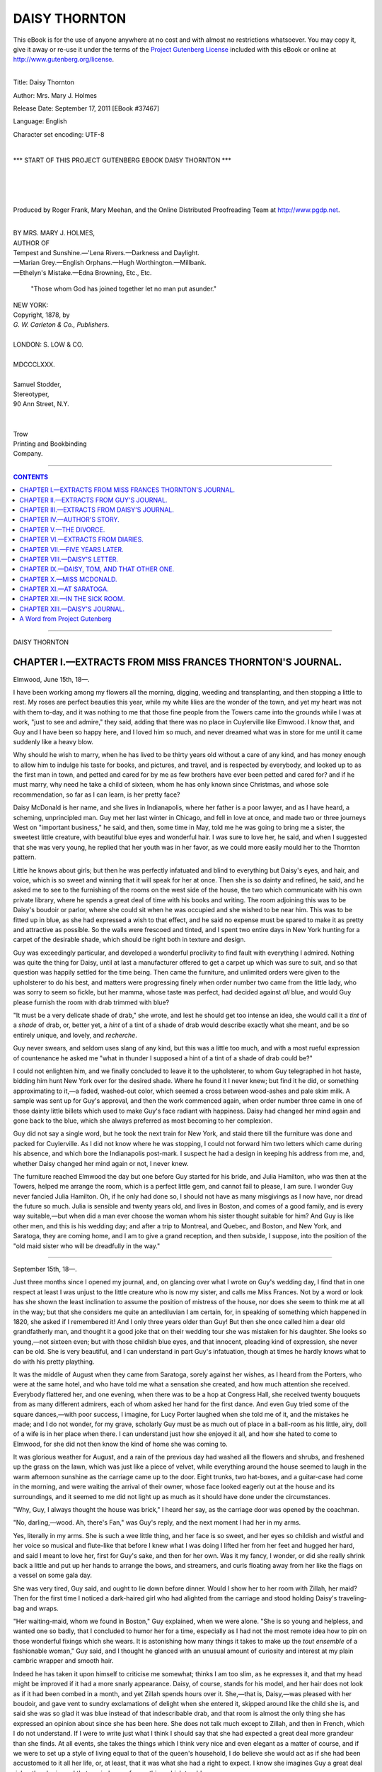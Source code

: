 .. -*- encoding: utf-8 -*-

.. meta::
   :PG.Id: 37467
   :PG.Title: Daisy Thornton
   :PG.Released: 2011-09-17
   :PG.Rights: Public Domain
   :PG.Producer: Roger Frank
   :PG.Producer: Mary Meehan
   :PG.Producer: the Online Distributed Proofreading Team at http://www.pgdp.net
   :PG.Credits:
   :DC.Creator: Mrs. Mary J. Holmes
   :MARCREL.ill:
   :DC.Title: Daisy Thornton
   :DC.Language: en
   :DC.Created: 1878

.. role:: small-caps
   :class: small-caps

==============
DAISY THORNTON
==============

.. _pg-header:

.. container:: pgheader language-en

   .. style:: paragraph
      :class: noindent

   This eBook is for the use of anyone anywhere at no cost and with
   almost no restrictions whatsoever. You may copy it, give it away or
   re-use it under the terms of the `Project Gutenberg License`_
   included with this eBook or online at
   http://www.gutenberg.org/license.

   

   |

   .. _pg-machine-header:

   .. container::

      Title: Daisy Thornton
      
      Author: Mrs. Mary J. Holmes
      
      Release Date: September 17, 2011 [EBook #37467]
      
      Language: English
      
      Character set encoding: UTF-8

      |

      .. _pg-start-line:

      \*\*\* START OF THIS PROJECT GUTENBERG EBOOK DAISY THORNTON \*\*\*

   |
   |
   |
   |

   .. _pg-produced-by:

   .. container::

      Produced by Roger Frank, Mary Meehan, and the Online Distributed Proofreading Team at http://www.pgdp.net.

      |

      


.. class:: center large

 | BY MRS. MARY J. HOLMES,

 | AUTHOR OF
 | :small-caps:`Tempest and Sunshine.—'Lena Rivers.—Darkness and Daylight.`
 | :small-caps:`—Marian Grey.—English Orphans.—Hugh Worthington.—Millbank.`
 | :small-caps:`—Ethelyn's Mistake.—Edna Browning, Etc., Etc.`

    "Those whom God has joined together let no man put asunder."

.. class:: center medium

   | NEW YORK:
   | Copyright, 1878, by
   | *G. W. Carleton & Co., Publishers*.
   |
   | LONDON: S. LOW & CO.
   |
   | MDCCCLXXX.
   |
   | :small-caps:`Samuel Stodder`,
   | :small-caps:`Stereotyper`,
   | :small-caps:`90 Ann Street, N.Y.`
   |
   |
   | :small-caps:`Trow`
   | :small-caps:`Printing and Bookbinding`
   | :small-caps:`Company.`

----

.. contents:: CONTENTS
   :depth: 1
   :backlinks: entry

----


.. class:: center x-large

DAISY THORNTON





CHAPTER I.—EXTRACTS FROM MISS FRANCES THORNTON'S JOURNAL.
=========================================================

.. class:: right

Elmwood, June 15th, 18—.

I have been working among my flowers
all the morning, digging, weeding and
transplanting, and then stopping a little
to rest. My roses are perfect beauties this year, while
my white lilies are the wonder of the town, and yet my
heart was not with them to-day, and it was nothing to
me that those fine people from the Towers came into
the grounds while I was at work, "just to see and admire,"
they said, adding that there was no place in
Cuylerville like Elmwood. I know that, and Guy and
I have been so happy here, and I loved him so much,
and never dreamed what was in store for me until it
came suddenly like a heavy blow.

Why should he wish to marry, when he has lived
to be thirty years old without a care of any kind, and
has money enough to allow him to indulge his taste
for books, and pictures, and travel, and is respected by
everybody, and looked up to as the first man in town,
and petted and cared for by me as few brothers have
ever been petted and cared for? and if he must marry,
why need he take a child of sixteen, whom he has only
known since Christmas, and whose sole recommendation,
so far as I can learn, is her pretty face?

Daisy McDonald is her name, and she lives in Indianapolis,
where her father is a poor lawyer, and as
I have heard, a scheming, unprincipled man. Guy
met her last winter in Chicago, and fell in love at
once, and made two or three journeys West on "important
business," he said, and then, some time in
May, told me he was going to bring me a sister, the
sweetest little creature, with beautiful blue eyes and
wonderful hair. I was sure to love her, he said, and
when I suggested that she was very young, he replied
that her youth was in her favor, as we could more
easily mould her to the Thornton pattern.

Little he knows about girls; but then he was perfectly
infatuated and blind to everything but Daisy's
eyes, and hair, and voice, which is so sweet and winning
that it will speak for her at once. Then she is
so dainty and refined, he said, and he asked me to see
to the furnishing of the rooms on the west side of the
house, the two which communicate with his own private
library, where he spends a great deal of time
with his books and writing. The room adjoining this
was to be Daisy's boudoir or parlor, where she could sit
when he was occupied and she wished to be near him.
This was to be fitted up in blue, as she had expressed
a wish to that effect, and he said no expense must be
spared to make it as pretty and attractive as possible.
So the walls were frescoed and tinted, and I spent two
entire days in New York hunting for a carpet of the
desirable shade, which should be right both in texture
and design.

Guy was exceedingly particular, and developed a
wonderful proclivity to find fault with everything I
admired. Nothing was quite the thing for Daisy, until
at last a manufacturer offered to get a carpet up which
was sure to suit, and so that question was happily settled
for the time being. Then came the furniture, and
unlimited orders were given to the upholsterer to do his
best, and matters were progressing finely when order
number two came from the little lady, who was sorry
to seem so fickle, but her mamma, whose taste was
perfect, had decided against *all* blue, and would Guy
please furnish the room with drab trimmed with blue?

"It must be a very delicate shade of drab," she wrote,
and lest he should get too intense an idea, she would
call it a *tint* of a *shade* of drab, or, better yet, a *hint*
of a tint of a shade of drab would describe exactly
what she meant, and be so entirely unique, and lovely,
and *recherche*.

Guy never swears, and seldom uses slang of any
kind, but this was a little too much, and with a most
rueful expression of countenance he asked me "what
in thunder I supposed a hint of a tint of a shade of
drab could be?"

I could not enlighten him, and we finally concluded
to leave it to the upholsterer, to whom Guy telegraphed
in hot haste, bidding him hunt New York
over for the desired shade. Where he found it I
never knew; but find it he did, or something approximating
to it,—a faded, washed-out color, which seemed
a cross between wood-ashes and pale skim milk. A
sample was sent up for Guy's approval, and then the
work commenced again, when order number three
came in one of those dainty little billets which used to
make Guy's face radiant with happiness. Daisy had
changed her mind again and gone back to the blue,
which she always preferred as most becoming to her
complexion.

Guy did not say a single word, but he took the
next train for New York, and staid there till the furniture
was done and packed for Cuylerville. As I did
not know where he was stopping, I could not forward
him two letters which came during his absence, and
which bore the Indianapolis post-mark. I suspect he
had a design in keeping his address from me, and,
whether Daisy changed her mind again or not, I never
knew.

The furniture reached Elmwood the day but one
before Guy started for his bride, and Julia Hamilton,
who was then at the Towers, helped me arrange the
room, which is a perfect little gem, and cannot fail to
please, I am sure. I wonder Guy never fancied Julia
Hamilton. Oh, if he only had done so, I should not
have as many misgivings as I now have, nor dread the
future so much. Julia is sensible and twenty years
old, and lives in Boston, and comes of a good family,
and is every way suitable,—but when did a man ever
choose the woman whom his sister thought suitable
for him? And Guy is like other men, and this is his
wedding day; and after a trip to Montreal, and Quebec,
and Boston, and New York, and Saratoga, they
are coming home, and I am to give a grand reception,
and then subside, I suppose, into the position of the
"old maid sister who will be dreadfully in the
way."

----

.. class:: right

September 15th, 18—.

Just three months since I opened my journal, and,
on glancing over what I wrote on Guy's wedding day,
I find that in one respect at least I was unjust to the
little creature who is now my sister, and calls me Miss
Frances. Not by a word or look has she shown the
least inclination to assume the position of mistress of
the house, nor does she seem to think me at all in the
way; but that she considers me quite an antediluvian
I am certain, for, in speaking of something which happened
in 1820, she asked if I remembered it! And I
only three years older than Guy! But then she once
called him a dear old grandfatherly man, and thought
it a good joke that on their wedding tour she was mistaken
for his daughter. She looks so young,—not sixteen
even; but with those childish blue eyes, and that
innocent, pleading kind of expression, she never can
be old. She is very beautiful, and I can understand
in part Guy's infatuation, though at times he hardly
knows what to do with his pretty plaything.

It was the middle of August when they came from
Saratoga, sorely against her wishes, as I heard from
the Porters, who were at the same hotel, and who
have told me what a sensation she created, and how
much attention she received. Everybody flattered
her, and one evening, when there was to be a hop at
Congress Hall, she received twenty bouquets from as
many different admirers, each of whom asked her
hand for the first dance. And even Guy tried some
of the square dances,—with poor success, I imagine,
for Lucy Porter laughed when she told me of it, and
the mistakes he made; and I do not wonder, for my
grave, scholarly Guy must be as much out of place in
a ball-room as his little, airy, doll of a wife is in her
place when there. I can understand just how she
enjoyed it all, and how she hated to come to Elmwood,
for she did not then know the kind of home she was
coming to.

It was glorious weather for August, and a rain of
the previous day had washed all the flowers and
shrubs, and freshened up the grass on the lawn, which
was just like a piece of velvet, while everything
around the house seemed to laugh in the warm afternoon
sunshine as the carriage came up to the door.
Eight trunks, two hat-boxes, and a guitar-case had
come in the morning, and were waiting the arrival of
their owner, whose face looked eagerly out at the
house and its surroundings, and it seemed to me did
not light up as much as it should have done under the
circumstances.

"Why, Guy, I always thought the house was
brick," I heard her say, as the carriage door was
opened by the coachman.

"No, darling,—wood. Ah, there's Fan," was Guy's
reply, and the next moment I had her in my arms.

Yes, literally in my arms. She is such a wee little
thing, and her face is so sweet, and her eyes so
childish and wistful and her voice so musical and flute-like
that before I knew what I was doing I lifted her
from her feet and hugged her hard, and said I meant
to love her, first for Guy's sake, and then for her own.
Was it my fancy, I wonder, or did she really shrink
back a little and put up her hands to arrange the
bows, and streamers, and curls floating away from her
like the flags on a vessel on some gala day.

She was very tired, Guy said, and ought to lie
down before dinner. Would I show her to her room
with Zillah, her maid? Then for the first time I noticed
a dark-haired girl who had alighted from the
carriage and stood holding Daisy's traveling-bag and
wraps.

"Her waiting-maid, whom we found in Boston,"
Guy explained, when we were alone. "She is so
young and helpless, and wanted one so badly, that I
concluded to humor her for a time, especially as I had
not the most remote idea how to pin on those wonderful
fixings which she wears. It is astonishing how
many things it takes to make up the *tout ensemble* of a
fashionable woman," Guy said, and I thought he
glanced with an unusual amount of curiosity and
interest at my plain cambric wrapper and smooth hair.

Indeed he has taken it upon himself to criticise me
somewhat; thinks I am too slim, as he expresses it,
and that my head might be improved if it had a more
snarly appearance. Daisy, of course, stands for his
model, and her hair does not look as if it had been
combed in a month, and yet Zillah spends hours over
it. She,—that is, Daisy,—was pleased with her boudoir,
and gave vent to sundry exclamations of delight
when she entered it, skipped around like the child she
is, and said she was so glad it was blue instead of that
indescribable drab, and that room is almost the only
thing she has expressed an opinion about since she
has been here. She does not talk much except to
Zillah, and then in French, which I do not understand.
If I were to write just what I think I should say that
she had expected a great deal more grandeur than she
finds. At all events, she takes the things which I
think very nice and even elegant as a matter of
course, and if we were to set up a style of living equal
to that of the queen's household, I do believe she
would act as if she had been accustomed to it all her
life, or, at least, that it was what she had a right to
expect. I know she imagines Guy a great deal richer
than he is; and that reminds me of something which
troubles me.

Guy has given his name to Dick Trevylian for
one hundred thousand dollars. To be sure it is only
for three months, and Dick is worth three times that
amount, and is an old friend and every way reliable
and honest. And still I did not want Guy to sign. I
wonder why it is that women always jump at a conclusion
without any apparent reason. Of course, I
could not explain it, but when Guy told me what he
was going to do, I felt in an instant as if he would
have it all to pay, and told him so, but he only
laughed at me and called me nervous and fidgety, and
said a friend was good for nothing if he could not
lend a helping hand occasionally. Perhaps that is
true, but I was uneasy and shall be glad when the
time is up and the paper canceled.

Our expenses since Daisy came are double what
they were before, and if we were to lose one hundred
thousand dollars now we should be badly off. Daisy
is a luxury Guy has to pay for, but he pays willingly
and seems to grow more and more infatuated every
day. "She is such a sweet-tempered, affectionate
little puss," he says; and I admit to myself that she
is sweet-tempered, and that nothing ruffles her, but
about the affectionate part I am not so certain. Guy
would pet her and caress her all the time if she would
let him, but she won't.

"O, please don't touch me. It is too warm, and
you muss my dress," I have heard her say more than
once when he came in and tried to put his arm about
her or take her in his lap.

Indeed, her dress seems to be uppermost in her
mind, and I have known her to try on half a dozen
different ones before she could decide in which she
looked the best. No matter what Guy is doing, or
how deeply he is absorbed in his studies, she makes
him stop and inspect her from all points, and give his
opinion, and Guy submits in a way perfectly wonderful
to me who never dared to disturb him when
shut up with his books.

Another thing, too, he submits to which astonishes
me more than anything else. It used to annoy him
terribly to wait for anything or anybody. *He* was
always ready, and expected others to be, but Daisy is
just the reverse. Such dawdling habits I never saw
in any person. With Zillah to help her dress she is
never ready for breakfast, never ready for dinner,
never ready for church, never ready for anything, and
that, in a household accustomed to order and regularity, does put things back so, and make so much
trouble.

"Don't wait breakfast for me, please," she says,
when she has been called for the third or fourth time,
and if she can get us to sit down without her she
seems to think it all right, and that she can be as long
as she likes.

I wonder that it never occurs to her that to keep
the breakfast table round, as we must, makes the girls
cross and upsets the kitchen generally. I hinted as
much to her once when the table stood till ten o'clock,
and she only opened her great blue eyes wonderingly,
and said mamma had spoiled her she guessed, for it
did not use to matter at home when she was ready,
but she would try and do better. She bade Zillah call
her at *five* the next morning, and Zillah called her,
and then she was a half hour late. Guy doesn't like
that, and he looked daggers on the night of the reception,
when the guests began to arrive before she was
dressed! And she commenced her toilet too, at three
o'clock! But she was wondrously beautiful in her
bridal robes, and took all hearts by storm. She is
perfectly at home in society, and knows just what to
do and say so long as the conversation keeps in the
fashionable round of chit-chat, but when it drifts into
deeper channels she is silent at once, or only answers in
monosyllables. I believe she is a good French scholar,
and she plays and sings tolerably well, and reads the
novels as they come out, but of books and literature,
in general, she is wholly ignorant, and if Guy thought
to find in her any sympathy with his favorite studies
and authors he is terribly mistaken.

And yet, as I write all this, my conscience gives
me sundry pricks as if I were wronging her, for in
spite of her faults I like her ever so much, and like to
watch her flitting through the house and grounds like
the little fairy she is, and I hope the marriage may
turn out well, and that she will improve with age, and
make Guy very happy.




CHAPTER II.—EXTRACTS FROM GUY'S JOURNAL.
========================================


.. class:: right

September 20th, 18—.

Three months married. Three months with
Daisy all to myself, and yet not exactly to
myself either, for of her own accord she
does not often come where I am, unless it is just as I
have shut myself up in my room, thinking to have a
quiet hour with my books. Then she generally appears, and wants me to ride with her, or play croquet
or see which dress is most becoming, and I always
submit and obey her as if I were the child instead of
herself.

She *is* young, and I almost wonder her parents
allowed her to marry. Fan hints that they were mercenary,
but if they were they concealed the fact wonderfully
well, and made me think it a great sacrifice
on their part to give me Daisy. And so it was; such
a lovely little darling, and so beautiful. What a sensation
she created at Saratoga! and still I was glad to
get away, for I did not fancy some things which were
done there. I did not like so many young men around
her, nor her dancing those abominable round dances
which she seemed to enjoy so much. "Square dances
were poky," she said, even after I tried them with her
for the sake of keeping her out of that vile John Britton's
arms. I have an impression that I made a spectacle
of myself, hopping about like a magpie, but
Daisy said, "I did beautifully," though she cried because
I put my foot on her lace flounce and tore it,
and I noticed that after that she always had some
good reason why I should not dance again. "It was
too hard work for me; I was too big and clumsy," she
said, "and would tire easily. Cousin Tom was big
and he never danced."

By the way, I have some little curiosity with regard
to that Cousin Tom who wanted Daisy so badly,
and who, because she refused him, went off to South
America. I trust he will stay there. Not that I am
or could be jealous of Daisy, but it is better for cousins
like Tom to keep away.

Daisy is very happy here, though she is not quite
as enthusiastic over the place as I supposed she would
be, knowing how she lived at home. The McDonalds
are intensely respectable, so she says; but her father's
practice cannot bring him over two thousand a year,
and the small brown house they live in, with only a
grass-plot in the rear and at the side, is not to be compared
with Elmwood, which is a fine old place, every
one admits. It has come out gradually that she
thought the house was brick and had a tower and billiard-room,
and that we kept a great many servants,
and had a fish-pond on the premises, and velvet carpets
on every floor. I would not let Fan know this
for the world, as I want her to like Daisy thoroughly.

And she does like her, though this little pink and
white pet of mine is a new revelation to her, and puzzles
her amazingly. She would have been glad if I
had married Julia Hamilton, of Boston; but those
Boston girls are too strong-minded and positive to suit
me. Julia is nice, it is true, and pretty, and highly
educated, and Fan says she has brains and would make
a splendid wife. As Fan had never seen Daisy she
did not, of course, mean to hint that she had not
brains, but I suspect even now she would be better
pleased if Julia were here, but I should not. Julia is
self-reliant; Daisy is not. Julia has opinions of her
own and asserts them, too; Daisy does not. Julia can
sew and run a machine; Daisy cannot. Julia gets up
in the morning and goes to bed at night; Daisy does
neither. Nobody ever waits for Julia; everybody
waits for Daisy. Julia reads scientific works and
dotes on metaphysics; Daisy does not know the meaning
of the word. In short, Julia is a strong, high-toned,
energetic, independent woman, while Daisy is—a
little innocent, confiding girl, whom I would
rather have without brains than all the Boston women
like Julia with brains!

And yet I sometimes wish she did care for books,
and was more interested in what interests me. I have
tried reading aloud to her an hour every evening, but
she generally goes to sleep or steals up behind me to
look over my shoulder and see how near I am to the
end of the chapter, and when I reach it she says:
"Excuse me, but I have just thought of something I
must tell Zillah about the dress I want to wear to-morrow.
I'll be back in a moment;" and off she goes
and our reading is ended for that time, for I notice
she never returns. The dress is of more importance
than the book, and I find her at ten or eleven trying
to decide whether black or white or blue is most
becoming to her. Poor Daisy! I fear she had no
proper training at home. Indeed, she told me the
other day that from her earliest recollection she had
been taught that the main object of her life was to
marry young and to marry money. Of course she did
not mean anything, but I would rather she had not
said it, even though I know she refused a millionaire
for me who can hardly be called rich as riches are
rated these days. If Dick Trevylian should fail to
meet his payment I should be very poor, and then
what would become of Daisy, to whom the luxuries
which money buys are so necessary?

[Here followed several other entries in the journal,
consisting mostly of rhapsodies on Daisy, and then
came the following:]

----

.. class:: right

December 15th, 18—.

Dick *has* failed to meet his payments, and that too
after having borrowed of me twenty thousand more!
Is he a villain, and did he know all the time that I
was ruining myself? I cannot think so when I remember
the look on his face as he told me about it
and swore to me solemnly that up to the very last he
fully expected relief from England, where he thought
he had a fortune.

"If I live I will pay you sometime," he said; but
that does not help me now. I am a ruined man.
Elmwood must be sold, and I must work like a dog to
earn my daily bread. For myself I would not mind
it much, and Fan, who, woman-like, saw it in the distance
and warned me of it, behaves nobly; but it
falls hard on Daisy.

Poor Daisy! She never said a word when I told
her the exact truth, but she went to bed and cried for
one whole day. I am so glad I settled ten thousand
dollars on her when we were married. No one can
touch that, and I told her so; but she did not say a
word or seem to know what I meant. Talking of
anything serious, or expressing her opinion, was never
in her line, and she has not of her own accord spoken
with me on the subject, and when I try to talk with
her about our future she shudders and cries, and says,
"Please don't! I can't bear it! I want to go home to
mother!"

And so it is settled that while we are arranging
matters she is to visit her mother and perhaps not
return till spring, when I hope to be in a better condition
financially than I am at present.

One thing Daisy said, which hurt me cruelly, and
that was: "If I must be a poor man's wife I might
as well have married Cousin Tom, who wanted me so
badly!" To do her justice, however, she added immediately:
"But I like you the best."

I am glad she said that. It will be something to
remember when she is gone, or rather when I return
without her, as I am going to Indianapolis with her,
and then back to the dreary business of seeing what
I have left and what I can do. I have an offer for
the house, and shall sell it at once; but where my
home will be next, I do not know, neither would I
care so much if it were not for Daisy,—poor little
Daisy!—who thought she had married a rich man.
The only tears I have shed over my lost fortune were
for her. Oh, Daisy, Daisy!




CHAPTER III.—EXTRACTS FROM DAISY'S JOURNAL.
===========================================

.. class:: right

Elmwood, September 20th, 18—.

Daisy McDonald Thornton's journal,—presented
by my husband, Mr. Guy
Thornton, who wishes me to write something
in it every day; and who, when I asked him
what I should write, said: "Your thoughts, and
opinions, and experiences. It will be pleasant for you
sometime to look back upon your early married life
and see what progress you have made since then, and
will help you to recall incidents you would otherwise
forget. A journal fixes things in your mind, and I
know you will enjoy it, especially as no one is to see
it, and you can talk to it freely as to a friend."

That is what Guy said, and I wrote it right down
to copy into the book as a kind of preface or introduction.
I am not much pleased with having to keep
a journal, and maybe I shall coax Zillah to keep it for
me. I don't care to *fix* things in my mind. I don't
like things *fixed*, anyway. I'd rather they would lie
round loose, as they surely would, if I had not Zillah
to pick them up. She is a treasure, and it is almost
worth being married to have a waiting-maid,—and
that reminds me that I may as well begin back at the
time when I was not married, and did not want to be
either, if we had not been so poor, and obliged to
make so many shifts to keep up appearances and
seem richer than we were.

My maiden name was Margaret McDonald, and I
am seventeen next New Year's Day. My father is of
Scotch descent, and a lawyer; and mother was a Barnard,
from New Orleans, and has some very good
blood in her veins. I am an only child, and very
handsome,—so everybody says; and I should know it
if they did not say it, for can't I see myself in the
glass? And still I really do not care so much for my
good looks except as they serve to attain the end for
which father says I was born.

Almost the first thing I can remember is of his
telling me that I must marry young and marry rich,
and I promised him I would, provided I could stay
at home with mother just the same after I was married.
Another thing I remember, which made a lasting
impression, and that is the beating father gave me
for asking before some grand people staying at our
house, "Why we did not always have beefsteak and
hot muffins for breakfast, instead of baked potatoes
and bread and butter?"

I must learn to keep my mouth shut, he said, and
not tell all I knew; and I profited by the lesson, and
that is one reason, I suppose, why I so rarely say
what I think or express an opinion either favorable
or otherwise.

I do not believe I am deceitful, though all my life
I have seen my parents try to seem what they are
not; that is, try to seem like rich people, when sometimes
father's practice brought him only a few hundreds
a year, and there was mother and myself and
Tom to support. Tom is my cousin,—Tom McDonald—who
lived with us and fell in love with me, though
I never tried to make him. But I liked him ever so
much, even if he did use to tease me horridly, and put
horn-bugs in my shoes, and worms on my neck, and
jack-o'lanterns in my room, and tip me off his sled
into the snow; for with all his teasing, he had a
great, kind, unselfish heart, and I shall never forget
that look on his face when I told him I could not be
his wife. I did not like him as he liked me, and I did
not want to be married any way. I could not bear the
thought of being tied up to some man, and if I did
marry it must be to somebody who was rich. That
was in Chicago, and the night before Tom started for
South America, where he was going to make his fortune,
and he wanted me to promise to wait for him,
and said no one would ever love me as well as he did.

I could not promise, because, even if he had all
the gold mines in Peru, I did not care to spend my
days with him,—to see him morning, noon and night,
and all the time. It is a good deal to ask of a
woman, and I told him so, and he cried so hard,—not
loud, but in a pitiful kind of way, which hurt me
cruelly. I hear that sobbing sometimes now in my
sleep, and it's like the moan of the wind round that
house on the prairie where Tom's mother died. Poor
Tom! I gave him a lock of my hair and let him kiss
me twice, and then he went away, and after that old
Judge Burton offered himself and his million to me;
but I could not endure his bald head a week, I should
hate him awfully and I told him no; and when father
seemed sorry and said I missed it, I told him I would
not sell myself for gold alone,—I'd run away first and
go after Tom, who was young and just bearable.
Then Guy Thornton came, and—and—well, he took
me by storm, and I liked him better than any one I
had ever seen, though I would rather have him for my
friend,—my beau, whom I could order around and get
rid of when I pleased, but I married him. Everybody
said he was rich, and father was satisfied and gave his
consent, and bought me a most elaborate trousseau. I
wondered then where the money came from. Now, I
know that *Tom* sent it. He has been very successful
with his mine, and in a letter to father sent me a
check for fifteen hundred dollars. Father would not
tell me that, but mother did, and I felt worse, I think,
than when I heard the sobbing. Poor Tom! I never
wear one of the dresses now without thinking who
paid for it and wrote in his letter, "I am working like
an ox for Daisy." Poor Tom!

----

.. class:: right

October 1st, 18—.

I rather like writing in my journal after all, for
here I can say what I think, and I guess I shall not let
Zillah make the entries. Where did I leave off? Oh,
about poor Tom.

I have had a letter from him. He had just heard
of my marriage, and only said, "God bless you, my
darling little Daisy, and may you be very happy."

I burned the letter up and cried myself into a
headache. I wish people would not love me so much.
I do not deserve it, for I know I am not what they
think me to be. There's Guy, my husband, more to
be pitied than Tom, because, you see, he has got me;
and privately, between you and me, old journal, I am
not worth the getting, and I know it perhaps better
than any one else. I do not think I am really mean
or bad, but there certainly is in my make-up something
different from other women. I like Guy and believe
him to be the best man in the world, and I would
rather he kissed me than Tom, but do not want any
body to kiss me, especially a man, and Guy is so affectionate,
and his great hands are so hot, and muss my
fluted dresses so terribly.

I guess I don't like to be married anyway. If one
only could have the house, and the money, and the nice
things without the husband! That's wicked, of course,
when Guy is so kind and loves me so much. I wish he
didn't, but I would not for the world let him know
how I feel. I did tell him that I was not the wife he
ought to have, but he would not believe me, and father
was anxious, and so I married him, meaning to do the
best I could. It was splendid at Saratoga, only Guy
danced so ridiculously and would not let me waltz
with those young men. As if I cared a straw for
them or any body besides Guy and Tom!

It is very pleasant here at Elmwood, but the house
is not as grand as I supposed, and there are not as
many servants, and the family carriage is awful pokey.
Guy is to give me a pretty little phaeton on my birthday.

I like Miss Frances very much, only she is such a
raging housekeeper, and keeps me all the while on the
alert. I don't believe in these raging housekeepers
who act as if they wanted to make the bed before you
are up, and eat breakfast before it is ready. I don't
like to get up in the morning any way, and I don't
like to hurry, and I am always behind, and keeping
somebody waiting, and that disturbs the people here
very much. Miss Frances seems really cross sometimes,
and even Guy looks sober and disturbed when
he has waited for me half an hour or more. I guess I
must try and do better, for both Guy and Miss Frances
are as kind as they can be, but then I am not one
bit like them, and have never been accustomed to anything like order and regularity. At home things came
round any time, and I came with them, and that suited
me better than being married, only now I have a kind
of settled feeling, and am Mrs. Guy Thornton, and
Guy is good looking, and highly esteemed, and very
learned, and I can see that the young ladies in the
neighborhood envy me for being his wife. I wonder
who is that Julia Hamilton, Miss Frances talks about
so much, and why Guy did not marry her instead of
me. She is very learned, and gets up in the morning
and flies round and is always ready, and reads scientific
articles in the *Westminster Review*, and teaches in
Sunday-school, and thinks it wicked to waltz, and likes
to discuss all the mixed-up horrid questions of the day,—religion
and politics and science and everything. I
asked Guy once why he did not marry her instead of a
little goose like me, and he said he liked the little
goose the best, and then kissed me, and crumpled my
white dress all up. Poor Guy! I wish I did love him
as well as he does me, but it's not in me to love any
body very much.

----

.. class:: right

December 20th, 18—.

A horrible thing has happened, and I have married
a poor man after all! Guy signed for somebody and
had to pay, and Elmwood must be sold, and we are to
move into a stuffy little house, without Zillah, and
with but one girl, and I shall have to take care of my
own room as I did at home, and make my own bed
and pick up my things and shall never be ready for
dinner. It is too dreadful to think about, and I was
sick for a week after Guy told me of it. I might as
well have married Tom, only I like Guy the best. He
looks so sorry and sad that I sometimes forget myself
to pity him. I am going home to mother for a long,
long time,—all winter may be,—and I shall enjoy it so
much. Guy says I have ten thousand dollars of my
own, and the interest on that will buy my dresses, I
guess, and get something for Miss Frances, too. She
is a noble woman, and tries to bear up so bravely.
She says they will keep the furniture of my blue room
for me, if I want it; and I do, and I mean to have
Guy send it to Indianapolis, if he will. Oh, mother, I
am so glad I am coming back, where I can do exactly
as I like,—eat my breakfast on the washstand if I
choose, and sit up all night long. I almost wish,—no,
I don't, either. I like Guy ever so much. It's being
tied up that I don't like.




CHAPTER IV.—AUTHOR'S STORY.
===========================


Guy Thornton was not a fool, and Daisy
was not a fool, though they have thus far
appeared to great disadvantage. Beth had
made a mistake; Guy in marrying a child whose mind
was unformed; and Daisy in marrying at all, when
her whole nature was in revolt against matrimony.
But the mistake was made, and Guy had failed and
Daisy was going home, and the New Year's morning
when she was to have received Guy's gift of the
phaeton and ponies, found her at the little cottage in
Indianapolis, where she at once resumed all the old indolent
habits of her girlhood, and was happier than
she had been since leaving home as a bride.

On Mr. McDonald, the news of his son-in-law's
failure fell like a thunderbolt and affected him more
than it did Daisy. Shrewd, ambitious and scheming,
he had for years planned for his daughter a moneyed
marriage, and now she was returned upon his hands
for an indefinite time, with her naturally luxurious
tastes intensified by recent indulgence, and her husband
a ruined man. It was not a pleasant picture to
contemplate, and Mr. McDonald's face was cloudy and
thoughtful for many days, until a letter from Tom
turned his thoughts into a new channel and sent him
with fresh avidity to certain points of law with which
he had of late years been familiar. If there was one
part of his profession in which he excelled more than
another it was in the divorce cases which had made
Indiana so notorious. Squire McDonald, as he was
called, was well known to that class of people who,
utterly ignoring God's command, seek to free themselves
from the bonds which once were so pleasant to
wear, and as he sat alone in his office with Tom's letter
in his hand, and read how rapidly that young man was
getting rich, there came into his mind a plan, the very
thought of which would have made Guy Thornton
shudder with horror and disgust.

Daisy had not been altogether satisfied with her
brief married life, and it would be very easy to make
her more dissatisfied, especially as the home to which
she would return must necessarily be very different
from Elmwood. Tom was destined to be a millionaire.
There was no doubt of that, and he could be
moulded and managed as Mr. McDonald had never
been able to mould or manage Guy. But everything
pertaining to Tom must be kept carefully out of
sight, for the man knew his daughter would never
lend herself to such a diabolical scheme as that which
he was revolving, and which he at once put in progress,
managing so adroitly that before Daisy was at
all aware of what she was doing, she found herself the
heroine of a divorce suit, founded really upon nothing
but a general dissatisfaction with married life, and a
wish to be free from it. Something there was about
incompatibility of temperament and uncongeniality
and all that kind of thing which wicked men and
women parade before the world when weary of the tie
which God has said shall not be torn asunder.

It is not our intention to follow the suit through
any of its details, and we shall only say that it progressed
rapidly, while poor unsuspicious Guy was
working hard to retrieve in some way his lost fortune,
and to fit up a pleasant home for the childish wife
who was drifting away from him. He had missed
her so much at first, even while he felt it a relief to
have her gone when his business matters needed all
his time and thought. It was some comfort to write
to her, but not much to receive her letters, for Daisy
did not excel in epistolary composition, and after a
few weeks her letters were short and far apart, and, as
Guy thought, constrained and studied in their tone,
and when, after she had been absent from him for
three months or more his longing to see her was so
great that he decided upon a visit of a few days to the
West, and apprized her of his intention, asking if she
would be glad to see him, he received in reply a telegram
from Mr. McDonald telling him to defer his
journey as Daisy was visiting some friends and would
be absent for an indefinite length of time. There was
but one more letter from her, and that was dated at
Vincennes, and merely said that she was well, and
Guy must not feel anxious about her or take the
trouble to come to see her, as she knew how valuable
his time must be, and would far rather he should
devote himself to his business than bother about her.
The letter was signed, "Hastily, Daisy," and Guy
read it over many times with a pang in his heart he
could not define.

But he had no suspicion of the terrible blow in
store for him, and went on planning for her comfort
just the same; and when at last Elmwood was sold
and he could no longer stay there, he hired a more
expensive house than he could afford, because he
thought Daisy would like it better, and then, with his
sister Frances, set himself to the pleasant task of fitting
it up for Daisy. There was a blue room with a
bay window just as there had been in Elmwood, only
it was not so pretentious and large. But it was very
pleasant, and had a door opening out upon what Guy
meant should be a flower garden in the summer, and
though he missed his little wife sadly, and longed so
much at times for a sight of her beautiful face and
the sound of her sweet voice, he put all thought of
himself aside and said he would not bring her back
until the May flowers were in blossom and the young
grass bright and green by the blue room door.

"She will have a better impression of her new
home then," he said to his sister, "and I want her to
be happy here and not feel the change too keenly."

Julia Hamilton chanced to be in town staying at
the Towers, and as she was very intimate with Miss
Thornton the two were a great deal together, and it
thus came about that Julia was often at the brown
cottage and helped to settle the blue room for Daisy.

"If it were only you who was to occupy it,"
Frances said to her one morning when they had been
reading together for an hour or more in the room
they both thought so pretty. "I like Daisy, but
somehow she seems so far from me. Why, there's
not a sentiment in common between us."

Then, as if sorry for having said so much, she
spoke of Daisy's marvelous beauty and winning ways,
and hoped Julia would know and love her ere long,
and possibly do her good.

It so happened that Guy was sometimes present at
these readings and enjoyed them so much that there
insensibly crept into his heart a wish that Daisy was
more like the Boston girl whom he had mentally
termed strong-minded and stiff.

"And in time, perhaps, she maybe," he thought.
"I mean to have Julia here a great deal next summer,
and with two such women for companions as Julia
and Fan, Daisy cannot help but improve."

And so at last when the house was settled and the
early spring flowers were in bloom Guy started westward
for his wife. He had not seen her now for
months, and it was more than two weeks since he had
heard from her, and his heart beat high with joyful
anticipation as he thought just how she would look
when she came to him, shyly and coyly, as she always
did, with that droop in her eye-lids and that pink
flush in her cheeks. He would chide her a little at
first, he said, for having been so poor a correspondent,
especially of late, and after that he would love her so
much, and shield her so tenderly from every want or
care that she should never feel the difference in his
fortune.

Poor Guy,—he little dreamed what was in store
for him just inside the door where he stood ringing
one morning in May, and which, when at last it was
opened, shut in a very different man from the one
who who went through it three hours later, benumbed
and half-crazed with bewilderment and surprise.




CHAPTER V.—THE DIVORCE.
=======================


He had expected to meet Daisy in the hall,
but she was not in sight, and her mother,
who appeared in response to the card he
sent up, seemed confused and unnatural to such a
degree that Guy asked in some alarm if anything had
happened, and where Daisy was.

Nothing had happened,—that is,—well, nothing
was the matter with Daisy, Mrs. McDonald said, only
she was nervous and not feeling quite well that morning,
and thought she better not come down. They
were not expecting him so soon, she continued, and
she regretted exceedingly that her husband was not
there, but she had sent for him, and hoped he would
come immediately. Had Mr. Thornton been to breakfast?

He had been to breakfast, and he did not understand
at all what she meant; if Daisy could not come
to him, he must go to her, he said, and he started for
the door, when Mrs. McDonald sprang forward, and
laying her hand on his arm, held him back, saying:

"Wait, Mr. Thornton: wait till husband comes—to
tell you——"

"Tell me what!" Guy demanded, feeling sure now
that something had befallen Daisy.

"Tell you—that—that,—Daisy is,—that he has,—that,—oh,
believe me, it was not my wish at all, and I
don't know now why it was done," Mrs. McDonald
said, still trying to detain Guy and keep him in the
room.

But her efforts were vain, for shaking off her
grasp, Guy opened the hall door, and with a cry of
joy caught Daisy herself in his arms.

In a state of fearful excitement and very curious
to know what was passing between her mother and
Guy, she had stolen down stairs to listen, and had
reached the door just as Guy opened it so suddenly.

"Daisy, darling, I feared you were sick," he cried,
nearly smothering her with his caresses.

But Daisy writhed herself away from him, and
putting up her hands to keep him off, cried out:

"Oh, Guy, Guy, you can't,—you mustn't. You
must never kiss me again or love me any more, because
I am,—I am not,——Oh, Guy, I wish you had
never seen me; I am so sorry, too. I did like you.
I,—I,—Guy,—Guy,—I am not your wife any more I
Father has got a divorce!"

She whispered the last words, and then, affrighted
at the expression of Guy's face, fled half way up the
stairs, where she stood looking down upon him, while,
with a face as white as ashes, he, too, stood gazing at
her and trying to frame the words which should ask
her what she meant. He did not believe her literally;
the idea was too preposterous, but he felt that some
thing horrible had come between him and Daisy,—that
in some way she was as much lost to him as if
he had found her coffined for the grave, and the suddenness
of the blow took from him for a moment his
powers of speech, and he still stood looking at her
when the street door opened, and a new actor appeared
upon the scene in the person of Mr. McDonald,
who had hastened home in obedience to the message
from his wife.

It was a principle of Mr. McDonald never to lose
his presence of mind or his temper, or the smooth, low
tone of voice he had cultivated years ago and practiced
with so good effect.

And now, though he understood the state of matters
at once and knew that Guy had heard the worst,
he did not seem ruffled in the slightest degree, and
his voice was just as kind and sweet as ever as he
bade Guy good-morning, and advanced to take his
hand. But Guy would not take it. He had always
disliked and distrusted Mr. McDonald, and he felt
intuitively that whatever harm had befallen him had
come through the oily-tongued man who stood smilingly
before him. With a gesture of disgust he
turned away from the offered hand, and in a voice
husky with suppressed excitement, asked:

"What does all this mean, that when, after a
separation of months, I come for my wife, I am told
that she is not my wife,—that there has been a—a
divorce?"

Guy had brought himself to name the horrid thing,
and the very sound of the word served to make it
more real and clear to his mind, and there were great
drops of sweat, upon his forehead and about his mouth
as he asked what it meant.

"Oh, Guy, don't feel so badly. Tell him, father,
I did not do it," Daisy cried, as she stood leaning
over the stair-rail looking down at the wretched man.

"Daisy, go to your room. You should not have
seen him at all," Mr. McDonald said, with more sternness
of manner than was usual for him.

Then, turning to Guy, he continued:

"Come in here, Mr. Thornton, where we can be
alone while I explain to you what seems so mysterious
now."

They went together into the little parlor, and for
half an hour or more the sound of their voices was
distinctly heard as Mr. McDonald tried to explain
what there really was no explanation or excuse for.
Daisy was not contented at Elmwood, and though she
complained of nothing she was not happy as a married
woman, and was glad to be free again. That
was all, and Guy understood at last that Daisy was
his no longer; that the law which was a disgrace to
the State in which it existed had divorced him from
his wife without his knowledge or consent, and for no
other reason than incompatibility of temperament,
and a desire on Daisy's part to be free from the marriage
tie. Not a word had been said of Guy's
altered fortunes, but he felt that his comparative poverty
was really the cause of this great wrong, and for
a few moments resentment and indignation prevailed
over every other feeling; then, when he remembered
the little blue-eyed, innocent-faced girl whom he had
loved so much and thought so good and true, he laid
his head upon the sofa-arm and groaned bitterly,
while the man who had ruined him sat coolly by,
citing to him many similar cases where divorces had
been procured without the knowledge of the absent
party. It was a common,—a very common thing, he
said, and reflected no disgrace where there was no
criminal charge. Daisy was too young and childish
anyway, and ought not to have been married for
several years, and it was really quite as much a favor
to Guy as a wrong. He was free again,—free to marry
if he liked,—he had taken care to see to that, so——

"Stop!" Guy thundered out, rousing himself from
his crouching attitude upon the sofa. "There is a
point beyond which you shall not go. Be satisfied
with taking Daisy from me, and do not insult me
with talk of a second marriage. Had I found Daisy
dead it would have hurt me less than this fearful
wrong you have done. I say *you*, for I charge it all
to *you*. Daisy could have had no part in it, and I ask
to see her and hear from her own lips that she accepts
the position in which you and your diabolical laws
have placed her before I am willing to give her up.
Call her, will you?"

"No, Mr. Thornton," Mr. McDonald replied.
"To see Daisy would be useless, and only excite you
more than you are excited now. You cannot see
her."

"Yes he will, father. If Guy wants to see me, he
shall."

It was Daisy herself who spoke, and who a second
time had been acting the part of listener. Going up
to Guy she knelt down beside him, and laying her
arms across his lap, said to him.

"What is it, Guy what is it you wish to say to
me?"

The sight of her before him in all her girlish
beauty, with that soft, sweet expression on the face
raised so timidly to his, unmanned Guy entirely, and
clasping her in his arms he wept passionately for a
moment, while he tried to say:

"Oh, Daisy, my darling, tell me it is a horrid
dream,—tell me you are still my wife, and go with me
to the home I have tried to make so pleasant for your
sake. It is not like Elmwood, but I will sometime
have one handsomer even than that, and I'll work so
hard for you. Oh, Daisy, tell me you are sorry for
the part you had in this fearful business, if indeed you
had a part, and I'll take you back so gladly. Will
you, Daisy; will you be my wife once more? I shall
never ask you again. This is your last chance with
me. Reflect before you throw it away."

Guy's mood was changing a little, because of
something he saw in Daisy's face,—a drawing back
from him when he spoke of marriage.

"Daisy must not go back with you; I shall not
suffer that," Mr. McDonald said, while Daisy, still
keeping her arms around Guy's neck, where she had
put them when he drew her to him, replied:

"Oh, Guy! I can't go with you; but I shall like
you always, and I'm sorry for you. I never wanted
to be married; but if I must, I'd better have married
*Tom*, or that old Chicago man; they would not have
felt so badly, and I'd rather hurt them than you."

The utter childishness of the remark roused Guy,
and, with a gesture of impatience, he put her from him,
and rising to his feet, said angrily:

"This, then, is your decision, and I accept it; but,
Daisy, if you have in you a spark of true womanhood,
you will some time be sorry for this day's work;
while *you*!" and he turned fiercely upon Mr. McDonald,—"words
cannot express the contempt I feel
for you; and know, too, that I understand you fully,
and am certain that were I the rich man I was when
you gave your daughter to me, you would not have
taken her away. But I will waste no more words upon
you. You are a *villain*! and Daisy is"——His white
lips quivered a little as he hesitated a moment, and
then added: "Daisy *was* my wife."

Then, without another word, he left the house, and
never turned to see the white, frightened face which
looked after him so wistfully until a turn in the street
hid him from view.




CHAPTER VI.—EXTRACTS FROM DIARIES.
==================================


.. class:: center

*Extract 1st.—Mr. McDonald's.*

.. class:: right

May ——.

Well, that matter is over, and I can't say
I am sorry, for the expression in that
Thornton's eye I do not care to meet a
second time. There was mischief in it, and it made
one think of six-shooters and cold lead. I never quite
indorsed the man,—first, because he was not as rich as
I would like Daisy's husband to be; and second, because
even had he been a millionaire it would have
done *me* no good. That he did not marry Daisy's
family, he made me fully understand; and for any
good his money did me, I was as poor after the marriage
as before. Then he must needs lose all he had
in that foolish way; and when I found that Daisy
was not exceedingly in love with married life, it was
natural that, as her father, I should take advantage of
the laws of the State in which I live, especially as *Tom*
is growing rich so fast. On the whole, I have done a
good thing. Daisy is free, with ten thousand dollars
which Thornton settled on her; for, of course, I shall
prevent her giving that back as she is determined to
do, saying it is not hers, and she will not keep it. It
is hers and she shall keep it, and Tom will be a millionaire
if that gold mine proves as great a success as
it seems likely to do; and I can manage Tom, only I
am sorry for Thornton who evidently was in love with
Daisy; and, as I said before, I've done a nice thing
after all.

----

.. class:: center

*Extract 2nd.—Miss Thornton's Diary.*

.. class:: right

June 30th, 18—.


To-day, for the first time, we have hopes that my
brother will live; but, oh! how near he has been to
the gates of death since that night when he came back
to us from the West, with a fearful look on his face,
and a cruel wound in his heart. I say us, for Julia
Hamilton has been with me all through the dreadful
days and nights when I watched to see Guy's life go
out and know I was left alone. She was with me when
I was getting ready for Daisy, and waiting for Guy to
bring her home,—not to Elmwood,—that dear old place
is sold, and strangers walk the rooms I love so well,—but
here to the brown cottage on the hill, which, if I
had never had Elmwood, would seem so pleasant to
me.

And it is pleasant here, especially in Daisy's room,
which we shall never use, for the door is shut and
bolted, and it seems each time I pass it as if a dead
body were lying hidden there. Had Guy died I would
have laid him there and sent for that false creature to
come and see her work. I promised her so much, but
not from any love, for my heart was full of bitterness
that night when I turned her from the door out into
the rain. I shall never tell Guy that, lest he should
soften toward her, and I would not have her here
again for all the world contains. And yet I did like
her, and was looking forward to her return with a
good deal of pleasure. Julia had spoken many a kind
word for her, had pleaded her extreme youth as an excuse
for her faults, and had led me to hope for better
things when time had matured her somewhat and she
had become accustomed to our new mode of life.

And so I waited for her and Guy, and wondered I
did not hear from them, and felt so glad and happy
when I received the telegram, "Shall be home to-night."
It was a bright day in May, but the evening
set in cool, with a feeling of rain in the air, and I had
a fire kindled in the parlor and in Daisy's room, for I
remembered how she used to crouch on the rug before
the grate and watch the blaze floating up the chimney
with all the eagerness of a child. Then, although it
hurt me sorely, I went to Simpson, who bought our
carriage, and asked that it might be sent to the station
so that Daisy should not feel the difference at once.
And Jerry, our old coachman, went with it, and waited
there just as Julia and I waited at home, for Julia had
promised to stay a few days on purpose to see Daisy.

The train was late that night, an hour behind time,
and the spring rain was falling outside and the gas was
lighted within when I heard the sound of wheels stopping
at the door and went to meet my brother. But
only my brother. There was no Daisy with him. He
came in alone, with such an awful look on his white
face as made me cry out with alarm.

"What is it, Guy, and where is Daisy?" I asked,
as he staggered against the bannister, where he
leaned heavily.

He did not answer my question, but said, "Take
me to my room," in a voice I would never have
known for Guy's. I took him to his room and made
him lie down, and brought him a glass of wine, and
then, when he was strong enough to tell it, listened
to the shameful story, and felt that henceforth and
forever I must and would hate the woman who had
wounded my Guy so cruelly.

And still there is some good in her,—some sense of
right and justice, as was shown by what she did when
Guy was at the worst of the terrible fever which followed
his coming home. I watched him constantly.
I would not even let Julia Hamilton share my vigils,
and one night when I was worn out with fatigue and
anxiety I fell asleep upon the lounge, where I threw
myself for a moment. How long I slept I never
knew, but it must have been an hour or more, for the
last thing I remember was hearing the whistle of the
Western train and the distant sound of thunder as if
a storm were coming, and when I awoke the rain was
falling heavily and the clock was striking twelve,
which was an hour after the train was due. It was
very quiet in the room, and darker than usual, for
some one had shaded the lamp from my eyes as well
as Guy's, so that at first I did not see distinctly, but I
had an impression that there was a figure sitting by
Guy near the bed. Julia most likely, I thought, and
I called her by name, feeling my blood curdle in my
veins and my heart stand still with something like
fear when a voice I knew so well and never expected
to hear again, answered softly:

"It is not Julia. *It's I.*"

There was no faltering in her voice, no sound of
apology. She spoke like one who had a right to be
there, and this it was which so enraged me and made
me lose my self-command. Starting to my feet, I
confronted her as she sat in my chair, by Guy's bedside,
with those queer blue eyes of hers fixed so
questioningly upon me as if she wondered at my
impertinence.

"*Miss McDonald*," I said, laying great stress on
the name, "why are you here, and how did you dare
come?"

"I *was* almost afraid, it was so dark when I left
the train, and it kept thundering so," she replied, mistaking
my meaning altogether, "but there was no
conveyance at the station and so I came on alone. I
never knew Guy was sick. Why did you not write
and tell me? Is he very bad?"

Her perfect composure and utter ignoring of the
past provoked me beyond endurance, and without
stopping to think what I was doing, I seized her arm,
and drawing her into an adjoining room, said, in a
suppressed whisper of rage:

"Very bad,—I should think so. We have feared
and still fear he will die, and it's all your work, the
result of your wickedness, and yet you presume to
come here into his very room,—you who are no wife
of his, and no woman either, to do what you have
done."

What more I said I do not remember. I only
know Daisy put her hands to her head in a scared,
helpless way, and said:

"I do not quite understand it all, or what you
wish me to do."

"Do?" I replied. "I want you to leave this
house immediately,—\ *now*, before Guy can possibly be
harmed by your presence. Go back to the depot and
take the next train home. It is due in an hour. You
have time to reach it."

"But it is so dark, and it rains and thunders so,"
she said, with a shudder, as a heavy peal shook the
house and the rain beat against the windows.

I think I must have been crazy with mad excitement,
and her answer made me worse.

"You were not afraid to come here," I said.
"You can go from here as well. Thunder will not
hurt such as you."

Even then she did not move, but crouched in a
corner of the room farthest from me, reminding me of
my kitten when I try to drive it from a place where
it has been permitted to play. As that will not understand
my *'scats* and gestures so she did not seem
to comprehend my meaning. But I made her at last,
and with a very white face and a strange look in her
great staring blue eyes, she said:

"Fanny," (she always called me Miss Frances before).
"Fanny, do you really mean me to go back in
the dark, and the rain and the thunder? Then I will,
but I must tell you first what I came for, and you will
tell Guy. He gave me ten thousand dollars when we
first were married; settled it on me, they called it,
and father was one of the trustees, and kept the paper
for me till I was of age. So much I understand, but
not why I can't give it back to Guy, for father says I
can't. I never dreamed it was mine after the—the—the
divorce."

She spoke the word softly and hesitatingly, while
a faint flush showed on her otherwise white face.

"If I am not Guy's wife, as they say, then I have
no right to his money, and I told father so, and said
I'd give it back, and he said I couldn't, and I said I
could and would, and I wrote to Guy about it, and
told him I was not so mean, and father kept the letter,
and I did not know what I should do next till I was
invited to visit Aunt Merriman in Detroit. Then I
took the paper,—the *settlement*, you know, from the
box where father kept it, and put it in my pocket;
here it is; see—" and she drew out a document and
held it toward me while she continued: "I started
for Detroit under the care of a friend who stopped a
few miles the other side, so you see I was free to come
here if I liked, and I did so, for I wanted to see Guy
and give him the paper, and tell him I'd never take a
cent of his money. I am sorry he is sick. I did not
think he'd care so much, and I don't know what to do
with the paper unless I tear it up. I believe I'd better;
then surely it will be out of the way."

And before I could speak or think she tore the
document in two, and then across again, and scattered
the four pieces on the floor.

"Tell Guy, please," she continued, "what I have
done, and that I never meant to take it, after—after—\ *that*,—you
know,—and that I did not care for money
only as father taught me I must have it, and that I am
sorry he ever saw me, and I never really wanted to be
married and can't be his wife again till I do."

She spoke as if Guy would take her back of course
if she only signified her wish to come, and this kept
me angry, though I was beginning to soften a little
with this unexpected phase of her character, and I
might have suffered her to stay till morning if she had
signified a wish to do so, but she did not.

"I suppose I must go now if I catch the train,"
she said, moving toward the door. "Good-bye,
Fanny. I am sorry I ever troubled you."

She held her little white ungloved hand toward me
and then I came to myself, and hearing the wind and
rain, and remembering the lonely road to the station,
I said to her:

"Stay, Daisy, I cannot let you go alone. Miss
Hamilton will watch with Guy while I go with
you."

"And who will come back with you? It will be
just as dark and rainy then," she said; but she made
no objection to my plan, and in less than five minutes
Julia, who always slept in her dressing-gown so as to
be ready for any emergency, was sitting by Guy, and
I was out in the dark night with Daisy and our watch-dog
Leo, who, at sight of his old playmate, had leaped
upon her and nearly knocked her down in his joy.

"Leo is glad to see me," Daisy said, patting the
dumb creature's head, and in her voice there was a
rebuking tone, which I resented silently.

I was not glad to see her, and I could not act a
part, but I wrapped my waterproof around her and
adjusted the hood over her hair, and thought how
beautiful she was, even in that disfiguring garb, and
then we went on our way, the young creature clinging
close to me as peal after peal of thunder rolled over
our heads, and gleams of lightning lit up the inky sky.
She did not speak to me, nor I to her, till the red light
on the track was in sight, and we knew the train was
coming. Then she asked timidly: "Do you think
Guy will die?"

"Heaven only knows," I said, checking a strong
impulse to add: "If he does, you will have the satisfaction
of knowing that you killed him."

I am glad now that I did not say it. And I was
glad then, when Daisy, alarmed perhaps by something
in the tone of my voice, repeated her question:

"But do *you* think he will die? If I thought he
would I should wish to die too. I like him, Miss
Frances, better than any one I ever saw; like him
now as well as I ever did, but I do not want to be his
wife, nor anybody's wife, and that is just the truth.
I am sorry he ever saw me and loved me so well.
Tell him that, Fanny."

It was Fanny again, and she grasped my hand
nervously, for the train was upon us.

"Promise me solemnly that if you think he is
surely going to die you will let me know in time to
see him once more. Promise,—quick,—and kiss me as
a pledge."

The train had stopped. There was not a moment
to lose, and I promised, and kissed the red lips in the
darkness, and felt a remorseful pang when I saw the
little figure go alone into the car which bore her
swiftly away, while I turned my steps homeward with
only Leo for my companion.

I had to tell Julia about it, and I gathered up the
four scraps of paper from the floor where Daisy had
thrown them, and joining them together saw they
really were the marriage settlement, and kept them
for Guy, should he ever be able to hear about it and
know what it meant. There was a telegram for me,
the next evening, dated at Detroit, and bearing simply
the words, "Arrived safely," and that was all I heard
of Daisy. No one in town knew of her having been
here but Julia and myself, and it was better that they
should not, for Guy's life hung on a thread, and for
many days and nights I trembled lest that promise,
sealed by a kiss, would have to be redeemed.

That was three weeks ago, and Guy is better now
and knows us all, and to-day, for the first time, I have
a strong hope that I am not to be left alone, and I
thank Heaven for that hope, and feel as if I were at
peace with all the world, even with Daisy herself,
from whom I have heard nothing since that brief
telegram.

----

.. class:: right

August 1st, ——.

The shadow of death has passed from our house,
and I can almost say the shadow of sickness too, for
though Guy is still weak as a child and thin as a
ghost, he is decidedly on the gain, and to-day I drove
him out for the third time, and hoped from something
he said that he was beginning to feel some interest in
the life so kindly given back to him. Still he will
never be just the same. The blow stunned him too
completely for him to recover quite his old happy
manner, and there is a look of age in his face which
pains me to see. He knows Daisy has been here, and
why. I had to tell him all about it, and sooner too
than I meant to, for almost his first coherent question
to me after his reason came back was:

"Where is Daisy? I am sure I heard her voice.
It could not have been a dream. Is she here, or has
she been here? Tell me the truth, Fanny."

So I told him, and showed him the bits of paper,
and held his head on my bosom, while he cried like a
child. How he loves her still, and how glad he was
to know that she was not as mercenary as it would at
first seem. Not that her tearing up that paper will
make any difference about the money. She cannot
give it to him, he says, until she is of age, neither
does he wish it at all, and he would not take it from
her; but he is glad to see her disposition in the matter;
glad to have me think better of her than I did,
and I am certain that he is expecting to hear from her
every day, and is disappointed that he does not. He
did not reproach me as I thought he would when I
told him about turning her out in the rain; he only
said:

"Poor Daisy, did she get very wet? She is so
delicate, you know. I hope it did not make her
sick."

Oh, the love a man will feel for a woman, let her
be ever so unworthy. I cannot comprehend it. And
why should I? an old maid like me, who never loved
any one but Guy.

----

.. class:: right

August 30th, ——.

In a roundabout way we have heard that Mr. McDonald
is going away with his wife and daughter.
When the facts of the divorce were known, they
brought him into such disgrace with the citizens of
Indianapolis, who were perfectly indignant, and showed
that they were in every possible way, that he thought
best to leave for a time till the storm was over, and so
they will go to South America, where there is a cousin
Tom, who is growing rich very fast. I cannot help
certain thoughts coming into my mind, any more than
I can help being glad that Daisy is going out of the
country. Guy never mentions her now, and is getting
to look and act quite like himself. If only he *could*
forget her, we might be very happy again, as Heaven
grant we may.




CHAPTER VII.—FIVE YEARS LATER.
==============================


"Married, this morning, at St. Paul's
church, by the Rev. Dr. ——, assisted
by the Rector, Guy Thornton, Esq., of
Cuylerville, to Miss Julia Hamilton, of this city."

Such was the notice which appeared in a daily
Boston paper one lovely morning in September five
years after the last entry in Miss Thornton's journal.
Guy had reached the point at last, when he could put
Daisy from his heart and take another in her place.
He had never seen her, or heard directly from her
since the night she brought him the marriage settlement
and tore it in pieces, thinking thus to give him
the money beyond a doubt. That this did not change
the matter one whit he knew, for she could not give
him the ten thousand settled upon her until she was
of age. She *was* of age now, and had been for a
year or more, and to say the truth he had expected to
hear from her when she was twenty-one. To himself
he had reasoned on this wise: "Her father told her
that the tearing up that paper made no difference, that
she was powerless of herself to act until she was of
age, so she will wait quietly till then before making
another effort." And Guy thought how he would not
take a penny from her, but would insist upon her keeping
it. Still he should respect her all the more for
her sense of justice and generosity, he thought, and
when her twenty-first birthday came and passed, and
week after week went by, and brought no sign from
Daisy, there was a pang in his heart and a look of disappointment
on his face which did not pass away until
October hung her gorgeous colors upon the hills of
Cuylerville, and Julia Hamilton came to the Brown
Cottage to spend a few weeks with his sister.

From an independent, self-reliant, energetic girl of
twenty-two, Julia had ripened into a noble and dignified
woman of twenty-seven, with a repose of manner
which seemed to rest and quiet one, and which
told insensibly on Guy, until at last he found himself
dreading to have her go, and wishing to keep her with
him always. The visit was lengthened into a month;
and when in November he went with her to Boston,
he had asked her to take Daisy's place, and be his
second wife. Very freely they talked of the little
golden-haired girl, and Julia told him what she had
heard through a mutual acquaintance who had been
on the same vessel with the McDonalds when they
returned from South America. Cousin Tom was with
them, a rich man then, and a richer now, for his gold
mine and his railroad had made him almost a millionaire,
and it was currently reported and believed that
Mr. McDonald meant him to marry his daughter.
They were abroad now, the McDonalds and Tom, and
Daisy, it was said, was even more beautiful than in
her early girlhood, and that to her natural loveliness
was added great cultivation and refinement of manner.
She had had the best of teachers while in South
America, and was now continuing her studies abroad
with a view to further improvement. All this Julia
Hamilton told Guy, and then bade him think again
before deciding to join his life with hers.

And Guy did think again, and his thoughts went
across the sea after the beautiful Daisy, and he tried
to picture to himself what she must be now that education
and culture had set their seal upon her. But
always in the picture there was a dark background,
where cousin Tom stood sentinel with his bags of
gold, and so, with a half unconscious sigh for what
"might have been," Guy dug still deeper the grave
where, years before, he had buried his love for Daisy,
and to make the burial sure this time, so that there
should be no future resurrection, he put over the grave
a head-stone, on which was written a new hope and a
new love, both of which centered in Julia Hamilton.

And so they were engaged, and after that there was
no wavering on his part,—no looking back to a past,
which seemed like a happy dream, from which there
had been a horrible awaking.

He loved Julia at first quietly and sensibly, and
loved her more and more as the winter and spring
went by, and brought the day when he stood again at
the altar, and for the second time took upon him the
marriage vow. It was a very quiet wedding, with
only a few friends present, and Miss Frances was the
bridesmaid, in a gown of silver gray; but Julia's face
was bright with the certainty of a happiness long
desired; and if in Guy's heart there lingered the odor
of other bridal flowers, withered now and dead, and
the memory of other marriage bells than those which
sent their music on the air that September morning,
and if a pair of sunny blue eyes seemed looking into
his, he made no sign, and his face wore an expression
of perfect content as he took his second bride for
better or worse, just as he once had taken little Daisy.
In Daisy's case it had proved all for the worse, but
now there was a suitableness in the union which boded
future happiness, and many a hearty wish for good
was sent after the newly-married pair, whose destination
was New York.

It was nearly dark when they reached the hotel,
and quite dark before dinner was over. Then Julia
suddenly remembered that an old friend of hers was
boarding in the house, and suggested going to her
room.

"I'd send my card," she said, blushingly, "only
she would not know me by the new name, so if you do
not mind my leaving you a moment, I'll go and find
her myself."

Guy did not mind, and Julia went out and left him
alone. Scarcely was she gone when he called to mind
a letter which had been forwarded to him from Cuylerville,
and which he had found awaiting him on his
return from, the church that morning. Not thinking
it of much consequence, he had thrust it in his pocket
and in the excitement forgotten it till now. He had
dressed for dinner and worn his wedding-coat, and he
took the letter out and looked at it a moment, and
wondered whom it was from, as people often wait
and wonder, when breaking the seal would settle the
matter so soon. It was post-marked in New York, and,
felt heavy in his hand, and he opened it at last, and
found that the outer envelope inclosed another one, on
which his name and address were written in a handwriting
once so familiar to him, and the sight of which
made him start and breathe heavily for a moment as
if the air had suddenly grown thick and burdensome.

It was Daisy's handwriting, which he had never
thought to see again; for after his engagement with
Julia he had burned every vestige of a correspondence
it was sorrow now to remember. One by one, and
with a steady hand, he had dropped Daisy's letters
into the fire and watched them turning into ashes, and
thought how like his love for her they were when
nothing remained of them but the thin gray tissue his
breath could blow away. The four scraps of the marriage
settlement which Daisy had brought him on that
night of storm he kept, because they seemed to embody
something good and noble in the girl; but the
letters she had written him were gone past recall, and
he had thought himself cut loose from her forever,—when,
lo! there had come to him an awakening to the
bitterness of the past in a letter from the once-loved
wife, whose delicate handwriting made him grow faint
and sick for a moment, as he held the letter in his
hand and read:

  |     ":small-caps:`Guy Thornton, Esq.`,
  |               "Brown Cottage,
  | "Politeness of Mr. Wilkes.      Cuylerville, Mass."

Why had she written, and what had she to say to
him? he wondered, and for a moment he felt tempted
to tear the letter up and never know what it contained.

Better, perhaps, had he done so,—better for him,
and better for the fond new wife whose happiness was
so perfect, and whose trust in his love was so strong.

But he did not tear it up. He opened it, and
another chapter will tell us what he read.




CHAPTER VIII.—DAISY'S LETTER.
=============================


It was dated at Rouen, France, and it ran as
follows:

":small-caps:`Dear, Dear Guy`:—I am all alone here in Rouen, with no one
near me who speaks English, or knows a thing of Daisy Thornton, as she
was, or as she is now, for I am Daisy Thornton here. I have taken the
old name again and am an English governess in a wealthy French family;
and this is how it came about: I have left Berlin and the party there,
and am earning my own living, for three reasons, two of which concern
cousin Tom, and one of which has to do with you and that miserable
settlement which has troubled me so much. I thought when I brought it
back and tore it up that was the last of it, and felt so happy and
relieved. Father missed it, of course; and I told him the truth and that
I could never touch a penny of your money if I was not your wife. He did
not say a word, and I supposed it was all right, and never dreamed that
I was actually clothed and fed on the interest of that ten thousand
dollars. Father would not tell me, and you did not write. Why didn't
you, Guy? I expected a letter so long and went to the office so many
times and cried a little to myself, and said Guy has forgotten me.

"After the divorce, which I know now was a most unjust and mean affair,
the people in Indianapolis treated us with so much coldness and neglect
that at last we went to South America,—father, mother and I,—went to
live with Tom. He wanted me for his wife before you did, but I could not
marry Tom. He is very rich now, and we lived with him, and then we all
came to Europe and have traveled everywhere, and I have had teachers in
everything, and people say I am a fine scholar, and praise me much; and,
Guy, I have tried to improve just to please *you*; believe me, Guy, just
to please *you*. Tom was as a brother,—a dear, good big bear of a
brother, whom I loved as such, but nothing more. Even were you dead, I
could not marry Tom after knowing you; and I told him so when in Berlin
he asked me for the sixth time to be his wife. I had to tell him
something hard to make him understand, and when I saw how what I said
hurt him cruelly and made him cry because he was such a great big,
awkward, dear old fellow, I put my arms around his neck and cried with
him, and tried to explain, and that made him ten times worse. Oh, if
people only would not love me so much it would save me a great deal of
sorrow.

"You see, I tell you this because I want you to know exactly what I have
been doing these five years, and that I have never thought of marrying
Tom or anybody. I did not think I could. I felt that if I belonged to
anybody it was you, and I cannot have Tom, and father was very angry and
taunted me with living on Tom's money, which I did not know before, and
then he accidently let out about the marriage settlement, and that hurt
me worse than the other.

"Oh, Guy, how can I give it up? Surely there must be a way now I am of
age. I was so humiliated about it, and after all that passed between
father and Tom and me, I could not stay in Berlin, and never be sure
whose money was paying for my bread, and when I heard that Madame
Lafarcade, a French lady, who had spent the winter in Berlin, was
wanting an English governess for her children, I went to her, and as the
result, am here at her beautiful country-seat, just out of the city,
earning my own living and feeling so proud to do it; only, Guy, there is
an ache in my heart, a heavy, throbbing pain which will not leave me day
or night, and this is how it came there.

"Mother wrote that you were about to marry Miss Hamilton. Letters from
home brought her the news, which she thinks is true. Oh, Guy, it is not,
it cannot be true. You must not go quite away from me now, just as I am
coming back to you. For, Guy, I am—or rather, I have come, and a great
love, such as I never felt before, fills me full almost to bursting. I
always liked you, Guy; but when we were married I did not know what it
was to love,—to feel my pulses quicken as they do now just at thought of
you. If I had, how happy I could have made you, but I was a silly little
girl, and married life was distasteful to me, and I was willing to be
free, though always, way down in my heart, was something which protested
against it, and if you knew just how I was influenced and led on
insensibly to assent, you would not blame me so much. The word *divorce*
had an ugly sound to me, and I did not like it, and I have always felt
as if bound to you just the same. It would not be right for me to marry
Tom, even if I wanted to, which I do not. I am yours, Guy,—only yours,
and all these years I have studied and improved for your sake, without
any fixed idea, perhaps, as to what I expected or hoped. But when Tom
spoke the last time it came to me suddenly what I was keeping myself
for, and, just as a great body of water, when freed from its prison
walls rolls rapidly down a green meadow, so did a mighty love for you
take possession of me and permeate my whole being, until every nerve
quivered with joy, and when Tom was gone I went away alone and cried
more for my new happiness, I am afraid, than for him, poor fellow. And
yet I pitied him, too, and as I could not stay in Berlin after that I
came away to earn money enough to take me back to you. For I am coming,
or I was before I heard that dreadful news which I cannot believe.

"Is it true, Guy? Write and tell me it is not, and that you love me
still and want me back, or, if it in part is true, and you are engaged
to Julia, show her this letter and ask her to give you up, even if it is
the very day before the wedding,—for you are mine, and, sometimes, when
the children are troublesome, and I am so tired and sorry and homesick,
I have such a longing for a sight of your dear face, and think if I
could only lay my aching head in your lap once more I should never know
pain or weariness again.

"Try me, Guy. I will be so good and loving, and make you so happy, and
your sister, too,—I was a bother to her once. I'll be a comfort now.
Tell her so, please; tell her to bid me come. Say the word yourself, and
almost before you know it I'll be there.

"Truly, lovingly, waitingly, your wife,

.. class:: right

    ":small-caps:`Daisy`."

"P. S.—To make sure of this letter's safety I shall send it to New York
by a friend, who will mail it to you.

.. class:: right

   "Again, lovingly,  :small-caps:`Daisy Thornton`."

----

This was Daisy's letter, which Guy read with such
a pang in his heart as he had never known before,
even when he was smarting the worst from wounded
love and disappointed hopes. Then he had said to
himself, "I can never suffer again as I am suffering
now," and now, alas, he felt how little he had ever
known of that pain which tears the heart and takes
the breath away.

"God help her," he moaned,—his first thought, his
first prayer for Daisy, the girl who called herself his
wife, when just across the hall was the bride of a few
hours,—another woman who bore his name and called
him her husband.

With a face as pale as ashes, and hands which
shook like palsied hands, he read again that pathetic
cry from her whom he now felt he had never ceased
to love; ay, whom he loved still, and whom, if he
could, he would have taken to his arms so gladly, and
loved and cherished as the priceless thing he had once
thought her to be. The first moments of agony
which followed the reading of the letter were Daisy's
wholly, and in bitterness of soul the man she had cast
off and thought to take again cried out, as he
stretched his arms toward an invisible form: "Too
late, darling; too late. But had it come two months,
one month, or even one week ago, I would,—I would,
—have gone to you over land and sea, but now,—another
is in your place, another is my wife; Julia,—poor,
innocent Julia. God help me to keep my vow;
God help me in my need."

He was praying now; and Julia was the burden of
his prayer. And as he prayed there came into his
heart an unutterable tenderness and pity for her. He
had thought he loved her an hour ago; he believed he
loved her now, or if he did not, he would be to her
the kindest, most thoughtful of husbands, and never
let her know, by word or sign, of the terrible pain he
should always carry in his heart. "Darling Daisy,
poor Julia," he called the two women who were both
so much to him. To the first his love, to the other
his tender care, for she was worthy of it. She was
noble, and good, and womanly; he said many times
and tried to stop the rapid heart-throbs and quiet
himself down to meet her when she came back to him
with her frank, open face and smile, in which there
was no shadow of guile. She was coming now; he
heard her voice in the hall speaking to her friend, and
thrusting the fatal letter in his pocket he rose to his
feet, and steadying himself upon the table, stood
waiting for her, as, flushed and eager, she came in.

"Guy, Guy, what is it? Are you sick?" she
asked, alarmed at the pallor of his face and the
strange expression of his eyes.

He was glad she had thus construed his agitation,
and he answered that he was faint and a little sick.

"It came on suddenly, while I was sitting here.
It will pass off as suddenly," he said, trying to smile,
and holding out his hand, which she took at once in
hers.

"Is it your heart, Guy? Do you think it is your
heart?" she continued, as she rubbed and caressed his
cold, clammy hand.

A shadow of pain or remorse flitted across Guy's
face as he replied:

"I think it is my heart, but I assure you there is no
danger,—the worst is over. I am a great deal better."

And he was better with that fair girl beside him,
her face glowing with excitement, and her soft hands
pressing his. Perfectly healthy herself, she must
have imparted some life and vigor to him, for he felt
his pulse grow steadier beneath her touch, and the
blood flow more regularly through his veins. If only
he could forget that crumpled letter which lay in his
vest pocket, and seemed to burn into his flesh; forget
that, and the young girl watching for an answer and
the one word "come," he might be happy yet, for
Julia was one whom any man could love and be proud
to call his wife. And Guy said to himself that he did
love her, though not as he once loved Daisy, or as he
could love her again were he free to do so, and because
of that full love withheld, he made a mental
vow that his whole life should be given to Julia's
happiness, so that she might never know any care or
sorrow from which he could shield her.

"And Daisy?" something whispered in his ear.

"I must and will forget her," he sternly answered,
and the arm he had thrown around Julia, who was
sitting with him upon the sofa, tightened its grasp
until she winced and moved a little from him.

He was very talkative that evening, and asked his
wife many questions about her friends and the shopping
she wished to do, and the places they were to
visit; and Julia, who had hitherto regarded him as a
quiet, silent man, given to few words, wondered at
the change, and watched the bright red spots on his
cheeks, and thought how she would manage to have
medical advice for that dreadful heart-disease, which
had come like a nightmare to haunt her bridal
days.

Next morning there came a Boston paper containing
a notice of the marriage, and this Guy sent to
Daisy, with only the faint tracing of a pencil to indicate
the paragraph.

"Better so than to write," he thought; though he
longed to add the words, "Forgive me, Daisy; your
letter came too late."

And so the paper was sent, and, after a week or
two, Guy went back to his home in Cuylerville, and
the blue rooms which Julia had fitted up for Daisy
five years before became her own by right. And
Fanny Thornton welcomed her warmly to the house,
and by many little acts of thoughtfulness showed how
glad she was to have her there. And Julia was very
happy save when she remembered the heart-disease
which she was sure Guy had, and for which he would
not take advice. "There was nothing the matter with
his heart, unless it were too full of love," he told her
laughingly, and wondered to himself if in saying this
he was guilty of a lie, inasmuch as his words misled
her so completely.

After a time, however, there came a change, and
thoughts of Daisy ceased to disturb him as they once
had done. No one ever mentioned her to him, and
since the receipt of her letter he had heard no tidings
of her until six months after his marriage, when there
came to him the ten thousand dollars, with all the
interest which had accrued since the settlement first
was made. There was no word from Daisy herself,
but a letter from a lawyer in Berlin, who said all there
was to say with regard to the business, but did not tell
where Miss McDonald, as he called her, was.

Then Guy wrote Daisy a letter of thanks, to which
there came no reply, and as time went on the old
wound began to heal, the grave to close again; and
when, at last, one year after his marriage, they
brought him a beautiful little baby girl and laid it in
his arms, and then a few moments later let him into
the room where the pale mother lay, he stooped over
her, and kissing her fondly, said;

"I never loved you half as well as I do now!"

It was a pretty child, with dark blue eyes, and hair
in which there was a gleam of gold, and Guy, when
asked by his wife what he would call her, said;

"Would you object to Margaret?"

Julia knew what he meant, and like the true, noble
woman she was, offered no objection to Guy's choice,
and herself first gave the pet name of Daisy to her
child, on whom Guy settled the ten thousand dollars
sent to him by the Daisy over the sea.




CHAPTER IX.—DAISY, TOM, AND THAT OTHER ONE.
===========================================


Watching, waiting, hoping, saying to herself
in the morning, "It will come before
night," and saying to herself at night, "It
will be here to-morrow morning." Such was Daisy's
life, even before she had a right to expect an answer
to her letter.

Of the nature of Guy's reply she had no doubt.
He had loved her once, he loved her still, and he
would take her back of course. There was no truth in
that rumor of another marriage. Possibly her father,
whom she understood now better than she once did,
had gotten the story up for the sake of inducing her
through pique to marry Tom; but if so, his plan
would fail. Guy would write to her, "Come!" and
she should go, and more than once she counted the
contents of her purse and added to it the sum due
her from Madame Lafarcade, and wondered if she
would dare venture on the journey with so small a
sum.

"You so happy and white, too, this morning," her
little pupil, Pauline, said to her one day, when they
sat together in the garden, and Daisy was indulging
in a fanciful picture of her meeting with Guy.

"Yes, I am happy," Daisy said, rousing from her
revery; "but I did not know I was pale, or white, as
you term it, though, now I think of it, I do feel sick
and faint. It's the heat, I suppose. Oh! there is
Max, with the mail! He is coming this way! He
has,—he certainly has something for me!"

Daisy's cheeks were scarlet now, and her eyes were
bright as stars as she went forward to meet the man
who brought the letters to the house.

"Only a paper!—is there nothing more?" she
asked, in an unsteady voice, as she took the paper in
her hand, and recognizing Guy's handwriting, knew
almost to a certainty what was before her.

"Oh, you are sick, I must bring some water,"
Pauline exclaimed, alarmed at Daisy's white face and
the peculiar tone of her voice.

"No, Pauline, stay; open the paper for me,"
Daisy said, feeling that it would be easier so than to
read it herself, for she knew what was there, else he
would never have sent her a paper and nothing more.

Delighted to be of some use, and a little gratified
to open a foreign paper, Pauline tore off the wrapper,
starting a little at Daisy's quick, sharp cry as she
made a rent across the handwriting.

"Look, you are tearing into my name, which he
wrote," Daisy said, and then remembering herself she
sank back into her seat in the garden chair, while
Pauline wondered what harm there was in tearing an
old soiled wrapper, and why her governess should take
it so carefully in her hand and roll it up as if it had
been a living thing.

There were notices of new books, and a runaway
match in high life, and a suicide on Sumner street, and
a golden wedding in Roxbury, and the latest fashions
from Paris, into which Pauline plunged with avidity,
while Daisy listened like one in a dream, asking, when
the fashions were exhausted, "Is that all? Are there
no deaths or marriages?"

Pauline had not thought of that,—she would see;
and she hunted through the columns till she found
Guy's pencil mark, and read:

"Married, this morning, in——church, by the
Rev. Dr.——, assisted by the rector, Guy Thornton, Esq.,
of Cuylerville, to Miss Julia Hamilton, of
this city."

"Yes, yes, I see,—I know, it's very hot here, isn't
it? I think I will go in," Daisy said, her fingers
working nervously with the bit of paper she held.

But Pauline was too intent on the name Thornton
to hear what Daisy said, and she asked: "Is Mr.
Thornton your friend or your relative?"

It was natural enough question, and Daisy roused
herself to answer it, and said, quickly: "He is the
son of my husband's father."

"Oh, *oui*," Pauline rejoined, a little mystified as to
the exact relationship existing between Guy Thornton
and her teacher's husband, who she supposed was
dead, as Daisy had only confided to madame the fact
of a divorce.

"What date is the paper?" Daisy asked, and on
being told she said softly to herself: "I see; it was
too late."

There was in her mind no doubt as to what the result
would have been had her letter been in time; no
doubt of Guy's preference for herself, no regret that
she had written to him, except that the knowledge
that she loved him at last would make him wretched
with thinking "what might have been," and with the
bitter pain which cut her heart like a knife there was
mingled a pity for Guy, who would perhaps suffer
more than she did, if that were possible. She never
once thought of retribution, or of murmuring against
her fate, but accepted it meekly, albeit she staggered
under the load and grew faint as she thought of the
lonely life before her, and she so young.

Slowly she went back to her room, while Pauline
walked up and down the garden, trying to make out
the relationship between the newly-married Thornton
and her teacher.

"The son of her husband's father?" she repeated,
until at last a meaning dawned upon her, and she
said: "Then he must be her brother-in-law; but
why didn't she say so? Maybe, though, that is the
English way of putting it;" and having thus settled
the matter Pauline joined her mother, who was asking
for Mrs. Thornton.

"Gone to her room, and her brother-in-law is married.
It was marked in a paper, and I read it to her,
and she's sick," Pauline said, without, however, in the
least connecting the sickness with the marriage.

Daisy did not come down to dinner that night,
and the maid who called her the next morning reported
her as ill and acting very strangely. Through
the summer a malarious fever had prevailed to some
extent in and about Rouen, and the physician whom
Madame Lafarcade summoned to the sick girl expressed
a fear that she was coming down with it, and
ordered her kept as quiet as possible.

"She seems to have something weighing on her
mind. Has she heard any bad news from home?" he
asked, as in reply to his question where her pain was
the worst, Daisy always answered:

"It reached him too late—too late, and I am so
sorry."

Madame knew of no bad news, she said, and then
as she saw the foreign paper lying on the table, she
took it up, and, guided by the pencil marks, read the
notice of Guy Thornton's marriage, and that gave her
the key at once to Daisy's mental agitation. Daisy
had been frank with her and told as much of her story
as was necessary, and she knew that the Guy Thornton
married to Julia Hamilton had once called Daisy
his wife.

"Excuse me, she is, or she has something on her
mind, I suspect," she said to the physician, who was
still holding Daisy's hand and looking anxiously at
her flushed cheeks and bright, restless eyes.

"I thought so," he rejoined, "and it aggravates all
the symptoms of her fever. I shall call again to-night."

He did call, and found his patient worse, and the
next day he asked of Madame Lafarcade:

"Has she friends in this country? If so, they
ought to know."

A few hours later and in his lodgings at Berlin,
Tom read the following dispatch:

"Mrs. Thornton is dangerously ill. Come at
once."

It was directed to Mr. McDonald, who with his
wife had been on a trip to Russia, and was expected
daily. Feeling intuitively that it concerned Daisy,
Tom had opened it, and without a moment's hesitation
packed his valise and leaving a note for the McDonalds
when they should return, started for Rouen.
Daisy did not know him, and in her delirium she said
things to him and of him which hurt him cruelly.
Guy was her theme, and the letter which went "too
late, too late." Then she would beg of Tom to go
for Guy, to bring him to her, and tell him how much
she loved him and how good she would be if he would
only take her back.

"Father wants me to marry Tom," she said in a
whisper, and Tom's heart almost stood still as he
listened; "and Tom wanted me, too, but I couldn't,
you know, even if he were worth his weight in gold.
I could not love him. Why, he's got red hair, and
such great freckles on his face, and big feet and hands
with frecks on them. Do you know Tom?"

"Yes, I know him," Tom answered, sadly, forcing
down a choking sob, while the "big hand with the
great frecks on it," smoothed the golden hair tenderly,
and pushed it back from the burning brow.

"Don't talk any more, Daisy; it tires you so," he
said, as he saw her about to speak again.

But Daisy was not to be stopped, and she went on:

"Tom is good, though; so good, but awkward,
and I like him ever so much, but I can't be his wife.
I cannot. I cannot."

"He doesn't expect it now, or want it," came
huskily from Tom, while Daisy quickly asked:

"Doesn't he?"

"No, never any more; so, put it from your mind
and try to sleep," Tom said, and again the freckled
hands smoothed the tumbled pillows and wiped the
sweat drops from Daisy's face, while all the time the
great kind heart was breaking, and the hot tears were
rolling down the sunburnt face Daisy thought so ugly.

Tom had heard from Madame Lafarcade of Guy's
marriage and, like her, understood why Daisy's fever
ran so high, and her mind was in such turmoil. But
for himself he knew there was no hope, and with a
feeling of death in his heart he watched by her day
and night, yielding his place to no one, and saying to
madame, when she remonstrated with him and bade
him care for his own health:

"It does not matter for me. I would rather die
than not."

Daisy was better when her mother came,—saved,
the doctor said, more by Tom's care and nursing than
by his own skill, and then Tom gave up his post, and
never went near her unless she asked for him. His
"red hair and freckled face" were constantly in his
mind, making him loathe the very sight of himself.

"She cannot bear my looks, and I will not force
myself upon her," he thought; and so he staid away,
but surrounded her with every luxury money could
buy, and as soon as she was able had her removed
to a pretty little cottage which he rented and fitted up
for her, and where she would be more at home and
quieter than at Madame Lafarcade's.

And there one morning when he called to inquire
for her, he, too, was smitten down with the fever
which he had taken with Daisy's breath the many
nights and days he watched by her without rest or
sufficient food. There was a faint, followed by a long
interval of unconsciousness, and when he came to himself
he was in Daisy's own room lying on Daisy's little
bed, and Daisy herself was bending anxiously over
him, with a flush on her white cheeks and a soft, pitiful
look in her blue eyes.

"What is it? Where am I?" he asked, and Daisy
replied:

"You are here in my room; and you've got the
fever, and I'm going to take care of you, and I'm so
glad. Not glad you have the fever," she added, as she
met his look of wonder, "but glad I can repay in part
all you did for me, you dear, noble Tom! And you
are not to talk," and she laid her hand on his mouth as
she saw him about to speak. "I am strong enough;
the doctor says so, and I'd do it if he didn't, for you
are the best, the truest friend I have."

She was rubbing his hot, feverish hands, and
though the touch of her cool, soft fingers was so
delicious, poor Tom thought of the big frecks so
obnoxious to the little lady, and drawing his hands
from her grasp hid them beneath the clothes. Gladly,
too, would he have covered his face and hair from her
sight, but this he could not do and breathe, so he
begged her to leave him, and send some one in her
place. But Daisy would not listen to him.

He had nursed her day and night, she said, and she
should stay with him, and she did stay through the
three weeks when Tom's fever ran higher than hers
had done, and when Tom in his ravings talked of
things which made her heart ache with a new and
different pain from that already there.

At first there were low whisperings and incoherent
mutterings, and when Daisy asked him to whom he
was talking he answered:

"To that other one over in the corner. Don't you
see him? He is waiting for me till the fever eats me
up. There's a lot of me to eat, I'm so big and awkward,
overgrown,—that's what Daisy said. You know
Daisy, don't you? a dainty little creature, with such
delicacy of sight and touch. She doesn't like red
hair; she said so, when we thought the man in the
corner was waiting for her; and she doesn't like my
freckled face and hands,—big hands, she said they
were, and yet how they have worked like horses for
her. Oh, Daisy, Daisy, I have loved her ever since
she was a child, and I drew her to school on my sled
and cut her doll's head off to tease her. Take me
quick, please, out of her sight, where my freckled face
won't offend her."

He was talking now to that other one, the man in
the corner, who like some grim sentinel stood there
day and night, while Daisy kept her tireless watch
and Tom talked on and on,—never to her,—but always
to the other one, the man in the corner, whom he
begged to take him away.

"Bring out your boat," he would say. "It's time
we were off, for the tide is at its height, and the river
is running so fast. I thought once it would take
Daisy, but it left her and I am glad. When I am
fairly over and there's nothing but my big freckled
hulk left, cover my face, and don't let her look at me,
though I'll be white then, not red. Oh, Daisy, Daisy,
my darling, you hurt me so cruelly."

Those were terrible days for Daisy, but she never
left her post, and stood resolutely between the sick
man and *that other one* in the corner, until the latter
seemed to waver a little; his shadow was not so black,
his presence so all-pervading, and there was hope for
Tom, the doctor said. His reason came back at last,
and the fever left him, weak as a little child, with no
power to move even his poor wasted hands, which lay
outside the counterpane and seemed to trouble him,
for there was a wistful, pleading look in his gray eyes
as they went from the hands to Daisy, and his lips
whispered faintly: "Cover."

She understood him, and with a rain of tears
spread the sheet over them, and then on her knees
beside him, said to him, amid her sobs:

"Forgive me, Tom, for what I said when I was
crazy. You are not repulsive to me. You are the
truest, best, and dearest friend I ever had, and I—I—Oh,
Tom, live for my sake, and let me prove how—Oh,
Tom, I wish I had never been born."

Daisy did not stay with Tom that night. There
was no necessity for it, and she was so worn and
weary with watching that the physician declared she
must have absolute rest or be sick again. So she
staid away, and in a little room by herself fought the
fiercest battle she had ever fought, and on her knees,
with tears and bitter cries, asked for help to do right.
Not for help to know what was right. She felt sure
that she did know that, only the flesh was weak, and
there were chords of love still clinging to a past she
scarcely dared think of now, lest her courage should
fail her. Guy was lost to her forever; it was a sin
even to think of him as she must think if she thought
at all, and so she strove to put him from her,—to tear
his image from her heart, and put another in its place,—Tom,
whom she pitied so much, and whom she could
make so happy.

"No matter for myself," she said at last. "No
matter what I feel, or how sharp the pain in my heart,
if I only keep it there and never let Tom know. I
can make him happy, and I will."

There was no wavering after that decision,—no
regret for the "might have been,"—but her face was
white as snow, and about the pretty mouth there was
a quivering of the muscles, as if the words were hard
to utter, when next day she went to Tom, and sitting
down beside him, asked how he was feeling. His
eyes brightened a little when he saw her, but there
was a look on his face which made Daisy's pulse
quicken with a nameless fear, and his voice was very
weak, as he replied:

"They say I am better; but, Daisy, I know the
time is near for me to go. I shall never get well, and
I do not wish to, though life is not a gift to be thrown
away easily, and on some accounts mine has been a
happy one, but the life beyond is better, and I feel
sure I am going to it."

"Oh, Tom, Tom, don't talk so. You must not
leave me now," Daisy cried, all her composure giving
way as she fell on her knees beside him, and taking
both his hands in hers wet them with her tears.
"Tom," she began, when she could speak, "I have
been bad to you so often, and worried and wounded
you so much; but I am sorry, so sorry,—and I've
thought it all over real earnestly and seriously, and
made up my mind, and I want you to get well and
ask me that,—that—question again,—you have asked
so many times,—and—and—Tom,—I will say—yes—to
it now, and try so hard to make you happy."

Her face was crimson as if with shame, and she
dared not look at Tom until his silence startled her.
Then she stole a glance at him, and met an expression
which prompted her to go on recklessly:

"Don't look so incredulous, Tom. I am in earnest.
I mean what I say, though it may be unmaidenly
to say it. Try me, Tom. I will make you happy,
and though at first I cannot love you as I did Guy
when I sent him that letter, the love will come, born
of your great goodness and kindness of heart. Try
me, Tom, won't you?"

She kissed his thin white hands where the freckles
showed more plainly than ever, and which Tom tried to
free from her; she held them fast and looked steadily
into the face, which shone for a moment with a joy so
great that it was almost handsome, and when she said
again: "Will you, Tom?" the pale lips parted with
an effort to speak, but no sound was audible, only the
chin quivered and the tears stood in Tom's eyes as he
battled with the temptation. Should he accept the
sacrifice? It would be worth trying to live for, if
Daisy could be his wife, but ought he to join her life
with his? Could she ever learn to love him? No,
she could not, and he must put her from him, even
though she came asking him to take her. Thus Tom
decided, and turning his face to the wall, he said with
a choking sob:

"No, Daisy. It cannot be. Such happiness is not
for me now. I must not think of it, for I am going
to die. Thank you, darling, just the same. It was
kind in you and well meant, but it cannot be. I
could not make you happy. I am not like Guy;
never could be like him, and you would hate me after
a while, and the chain would hurt you cruelly.
No, Daisy, I love you too well,—and yet, Daisy,—Daisy,—why
do you tempt me so,—if it could be, I
might perhaps get well, I should try so hard."

He turned suddenly toward her, and winding both
his arms around her, drew her to him in a quick,
passionate embrace, crying piteously over her, and
saying:

"My darling, my darling, if it could have been,
but it's too late now,—God is good and will take me
to Himself. I thought a great deal before I was sick,
and believe I am a better man, and that Jesus is my
friend, and I am going to him. I'm glad you told me
what you have. It will make my last days happier,
and when I am gone, you will find that I did well
with you."

He put her from him then, for faintness and exhaustion
were stealing over him, and that was the last
that ever passed between him and Daisy on the subject
which all his life had occupied so much of his
thoughts. The fever had left him, it is true, but he
seemed to have no vital force or rallying power, and,
after a few days, it was clear even to Daisy that
Tom's life was drawing to a close. "The man in the
corner," who had troubled him so much, was there
again, and Tom was very happy. He had thought
much of death and what lay beyond during those
days when Daisy's life hung in the balance, and the
result of the much thinking had been a full surrender
of himself to God, who did not forsake him when the
dark, cold river was closing over him.

Calm and peaceful as the setting of the summer
sun was the close of his life, and up to the last he
retained his consciousness, with the exception of a few
hours, when his mind wandered a little, and he talked
to "that other one," whom no one could see, but
whose presence all felt so vividly.

"It would have been pleasant, and for a minute I
was tempted to take her at her word," he said; "but
when I remembered my hair, and face, and hands, and
how she liked nothing which was not comely, I would
not run the chance of being hated for my repulsive
looks. Poor little Daisy! she meant it all right, and
I bless her for it, and am glad she said it, but she
must not look at me when I'm dead. The frecks she
dislikes so much will show plainer then. Don't let
her come near, or, if she must, cover me up,—cover
me up,—cover me from her sight."

Thus he talked, and Daisy, who knew what he
meant, wept silently by his side, and kept the sheet
closely drawn over the hands he was so anxious to
conceal. He knew her at the last, and bade her farewell,
and told her she had been to him the dearest
thing in life; and Daisy's arm was round him, supporting
him upon the pillow, and Daisy's hand wiped
the death moisture from his brow, and Daisy's lips
were pressed to his dying face, and her ear caught his
faint whisper:

"God bless you, darling! I am going home!
Good-bye."

"The man in the corner,—that other one,"—had
claimed him, and Daisy put gently from her the lifeless
form which had once been Tom.

They buried him there in France, on a sunny slope,
where the grass was green and the flowers blossomed
in the early spring; and, when Mr. McDonald examined
his papers, he found to his surprise that, with
the exception of an annuity to himself, and several
legacies to different charitable institutions, Tom had
left to Daisy his entire fortune, stipulating only that
one-tenth of all her income should be yearly given
back to God, who had a right to it.




CHAPTER X.—MISS MCDONALD.
=========================


She took the name again, and with it, also,
Margaret, feeling that Daisy was far too
girlish an appellation for one who clad
herself in the deepest mourning, and felt, when she
stood at poor Tom's grave, more wretched and desolate
than many a wife has felt when her husband was
buried from sight.

Tom had meant to make her parents independent
of her so that she need not have them with her unless
she chose to do so, for knowing Mr. McDonald as he
did, he thought she would be happier without him;
but God so ordered it that within three months after
poor Tom's death, they made another grave beside
his, and Daisy and her mother were alone.

It was spring time, and the two desolate women
bade adieu to their dead, and made their way to
England, and from there to Scotland, where among
the heather hills they passed the summer in the utmost
seclusion.

Here Daisy had ample time for thought, which
dwelt mostly upon the past and the happiness she cast
away when she consented to the sundering of the tie
which had bound her to Guy Thornton.

"Oh, how could I have been so foolish and so
weak," she said, as with intense contempt for herself,
she read over the journal she had kept at Elmwood
during the first weeks of her married life.

Guy had said it would be pleasant for her to refer
to its pages in after years, little dreaming with what
sore anguish of heart poor Daisy would one day weep
over the senseless things recorded there.

"Can it be I was ever that silly little fool?" she
said bitterly, as she finished her journal. "And how
could Guy love me as he did. Oh, if I but had the
chance again, I would make him so happy. Oh, Guy,
Guy,—my husband still,—mine more than Julia's, if
you could know how much I love you now; nor can
I feel it wrong to do so, even though I never hope to
see your face again, Guy, Guy, the world is so desolate,
and I am young, only twenty-three, and life is so
long and dreary with nothing to live for or to do. I
wish almost that I were dead like Tom, only I dare
not think I should go to the Heaven where he has
gone."

In her sorrow and loneliness, Daisy was fast sinking
into an unhealthy morbid state of mind from
which nothing seemed to rouse her.

"Nothing to live for,—nothing to do," was her
lament, until one golden September day, when there
came a turning point in her life, and she found there
was something to do.

There was no regular service that Sunday in the
church where she usually attended, and as the day was
fine and she was far too restless to remain at home,
she proposed to her mother that they walk to a little
chapel about a mile away, where a young Presbyterian
clergyman was to preach.

She had heard much of his eloquence, and as his
name was McDonald, he might possibly be some distant
relative, inasmuch as her father was of Scotch
descent, and she felt a double interest in him, and
with her mother was among the first who entered the
little humble building, and took a seat upon one of
the hard, uncomfortable benches near the pulpit.

The speaker was young,—about Tom's age,—and
with a look on his florid face and a sound in his voice
so like that of the dead man that Daisy half started
to her feet when he first took his stand in front of her,
and announced the opening hymn. His text was,
"Why stand ye here all the day idle?" and so well
did he handle it, and so forcible were his gestures and
eloquent his style of delivery, that Daisy listened to
him spell-bound, her eyes fixed intently upon his
glowing face, and her ears drinking in every word he
uttered.

After dwelling a time upon the loiterers in God's
vineyard, the idlers from choice, who worked not for
lack of an inclination to do so, he spoke next of the
class whose whole life was a weariness for want of
something to do, and to these he said, "Have you
never read how, when the disciples rebuked the grateful
woman for wasting upon her Master's head what
might have been sold for three hundred pence, and
given to the poor, Jesus said unto them, 'The poor ye
have with you always,' and is it not so, my hearers?
Are there no poor at your door to be fed, no hungry
little ones to be cared for out of the abundance which
God has only loaned for this purpose? Are there no
wretched homes which you can make happier, no aching
hearts which a kind word would cheer? Remember
there is a blessing pronounced for even the cup of
cold water, and how much greater shall be the reward
of those who, forgetting themselves, seek the good of
others and turn not away from the needy and the
desolate. See to it, then, you to whom God has given
much. See to it that you sit not down in idle ease,
wasting upon yourself alone the goods designed for
others; for to whom much is given of him much shall
be required."

Attracted, perhaps, by the deep black of Daisy's
attire, or the something about her which marked her
as different from the mass of his hearers, the speaker
seemed to address the last of his remarks directly to
her, and had the dead Tom risen from his grave and
spoken with her face to face, she could hardly have
been more affected than she was. The resemblance
was so striking and the voice so like her cousin's, that
she felt as if she had received a message direct from
him; or, if not from him, she surely had from God,
whose almoner she henceforth would be.

That day was the beginning of a new life to her.
Thenceforth there must be no more repining; no more
idle, listless days, no more wishing for something to
do. There was work all around her, and she found it
and did it with a will,—first, from a sense of duty, and
at last for the real pleasure it afforded her to carry
joy and gladness to the homes where want and sorrow
had been so long.

Hearing that there was sickness and destitution
among the miners in Peru, where her possessions
were, she went there early in November, and many a
wretched heart rejoiced because of her, and many a
lip blessed the beautiful lady whose coming among
them was productive of so much good. Better dwellings,
better wages, a church, a school-house followed
in her footsteps, and then, when everything seemed in
good working order, there came over her a longing for
her native country, and the next autumn found her in
New York, where in a short space of time everybody
knew of the beautiful Miss McDonald, who was a
millionaire and who owned the fine house and grounds
in the upper part of the city not far from the Park.

Here society claimed her again, and Daisy, who
had no morbid fancies now, yielded in part to its
claims, and became, if not a belle, at least a favorite,
whose praises were in every mouth. But chiefly was
she known and loved by the poor and the despised
whom she daily visited, and to whom her presence
was like the presence of an angel.

"You do look lovely and sing so sweet; I know
there's nothing nicer in Heaven," said a little piece of
deformity to her one day as it lay dying in her arms.
"I'se goin' to Heaven, which I shouldn't have done if
you'se hadn't gin me the nice bun and told me of
Jesus. I loves Him now, and I'll tell Him how you
bringed me to Him."

Such was the testimony of one dying child, and it
was dearer to Daisy than all the words of flattery ever
poured into her ear. As she had brought that little
child to God so she would bring others, and she made
her work among the children especially, finding there
her best encouragement and greatest success.

Once when Guy Thornton chanced to be in the
city and driving in the Park, he saw a singular sight—a
pair of splendid bays arching their graceful necks
proudly, their silver-tipped harness flashing in the
sunlight, and their beautiful mistress radiant with
happiness as she sat in her open carriage, not with
gayly-dressed friends, but amid a group of poorly-clad
pale-faced little ones, to whom the Park was paradise,
and she the presiding angel.

"Look,—that's Miss McDonald," Guy's friend said
to him, "the greatest heiress in New York, and I
reckon the one who does the most good. Why, she
supports more old people and children and runs more
ragged schools than any half-dozen men in the city,
and I don't suppose there's a den in New York where
she has not been, and never once, I'm told, was she
insulted, for the vilest of them stand between her and
harm. Once a miscreant on Avenue A knocked a boy
down for accidently stepping in a pool of water and
spattering her white dress in passing. Friday nights
she has a reception for these people, and you ought to
see how well they behave. At first they were noisy
and rough, and she had to have the police, but now
they are quiet and orderly as you please, Perhaps
you'd like to go to one. I know Miss McDonald, and
will take you with me."

Guy said he should not be in town on Friday, as
he must, return to Cuylerville the next day, and with
a feeling he could not quite analyze he turned to look
at the turnout which excited so much attention. But
it was not so much at the handsome bays and the
bevy of queer-looking children he gazed, as at the
lady in their midst, clad in velvet and ermine, with a
long white feather falling among the curls of her
bright hair. When Daisy first entered upon her new
life, she had affected a nun-like garb as most appropriate,
but after a little child said to her once: "I
don't like your black gown all the time. I likes
sumptin' bright and pretty," she changed her dress
and gave freer scope to her natural good taste and
love of what was becoming. And the result showed
the wisdom of the change, for the children and inmates
of the dens she visited, accustomed only to the
squallor and ugliness of their surroundings, hailed her
more rapturously than they had done before, and were
never weary of talking of the beautiful woman who
was not afraid to wear her pretty clothes into their
wretched houses, which gradually grew more clean
and tidy for her sake.

"It wasn't for the likes of them gownds to trail
through sich truck," Bridget O'Donohue said, and on
the days when Daisy was expected, she scrubbed the
floor, which, until Daisy's advent had not known
water for years, and rubbed and polished the one
wooden chair kept sacred for the lady's use.

Other women, too, caught Biddy's spirit and
scrubbed their floors and their children's faces on the
day when Miss McDonald was to call, and when she
came, she was watched narrowly, lest by some chance
a speck of dirt should fall upon her, and her becoming
dress and handsome face were commented on and remembered
as some fine show which had been seen for
nothing. Especially did the children like her in her
bright dress, and the velvet and ermine in which she
was clad when Guy met her in the Park were worn
more for their sakes, than for the gaze of those to
whom such things were no novelties. To Guy she
looked more beautiful than he had ever seen her
before, and there was in his heart a feeling like a want
of something lost, as her carriage disappeared from,
view and he lost sight of the fair face and form which
had once been his own.

The world was going well with Guy, for though
Dick Trevylian had paid no part of the one hundred
thousand dollars, and he still lived in the Brown Cottage
on the hill, he was steadily working his way to
competency, if not to wealth. His profession as lawyer,
which he had resumed, yielded him a remunerative
income, while his contributions to different
magazines were much sought after, so that to all
human appearance he was prosperous and happy.
Prosperous in his business, and happy in his wife and
little ones, for there was now a second child, a baby
Guy of six weeks old, and when on his return from
New York the father bent over the cradle of his boy,
and kissed his baby face, that image seen in the Park
seemed to fade away, and the caresses he gave to Julia
had in them no faithlessness or insincerity. She was
a noble woman, and had made him a good wife, and
he loved her truly, though with a different, less absorbing,
less ecstatic love than he had given to Daisy. But
he did not tell her of Miss McDonald. Indeed, that
name was never spoken now, nor was any reference
ever made to her except when the little Daisy sometimes
asked where was the lady for whom she was
named, and why she did not send her a doll.

"I hardly think she knows there is such a chit as
you," Guy said to her once, when sorely pressed on
the subject; and then the child wondered how that
could be; and wished she was big enough to write her
a letter and ask her to come and see her.

Every day after that little Daisy played "make
b'leve Miss Mack-Dolly" was there, said Mack-Dolly
being represented by a bundle of shawls tied up to
look like a figure and seated in a chair. At last there
came to the cottage a friend of Julia's, a young lady
from New York, who knew Miss McDonald, and who,
while visiting in Cuylerville, accidentally learned that
she was the divorced wife, of whose existence she
knew, but of whom she had never spoken to Mrs.
Thornton. Hearing the little one talking one day to
Miss Mack-Dolly, asking her why she never wrote, nor
sent a "sing" to her *sake-name*, the young lady said:

"Why don't you send Miss McDonald a letter?
You tell me what to say and I'll write it down for
you, but don't let mamma know till you see if you get
anything."

The little girl's fancy was caught at once with the
idea, and the following letter was the result:

.. class:: right

    ":small-caps:`Brown Cottage`, 'Most Tissmas time.

":small-caps:`Dear Miss Mac-Dolly`:—I'se an 'ittle dirl named for you, I
is, Daisy Thornton, an' my papa is Mr. Guy, an' mam-ma is Julia, and
'ittle brother is Guy, too—only he's a baby, and vomits up his dinner
and ties awfully sometimes; an' I knows anoder 'ittle dirl named for
somebody who dives her 'sings,' a whole lot, an' why doesn't youse dive
me some, when I'se your sake-name, an' loves you ever so much, and why
you never turn here to see me? I wish you would. I ask papa is you
pretty, an' he tell me yes, bootiful, an' every night I pays for you and
say God bress papa an' mam-ma, an' auntie, and Miss Mac-Dolly, and
'ittle brodder, an' make Daisy a dood dirl, and have Miss Mac-Dolly send
her sumptin' for Tissmas, for Christ's sake. An' I wants a turly headed
doll that ties and suts her eyes when she does to seep, and wears a
shash and a pairesol, and anodder big dolly to be her mam-ma and pank
her when she's naughty, an' I wants an' 'ittle fat-iran, an' a
cook-stove, an' washboard. I'se dot a tub. An' I wants some dishes an' a
stenshun table, an' 'ittle bedstead, an' yuffled seets, an' pillars, an'
bue silk kilt, an' ever many sings which papa cannot buy, cause he
hasn't dot the money. Vill you send them, Miss Mac-Dolly, pese, an' your
likeness, too. I wants to see how you looks. My mam-ma is pretty, with
back hair an' eyes, but she's awful old—I dess. How old is you? Papa's
hair is some dray, an' his viskers, too. My eyes is bue.

.. class:: right

    "Yours, respectfully, ":small-caps:`Daisy Thornton`."

----

Miss McDonald had been shopping since ten in the
morning, and her carriage had stood before dry goods
stores, and toy shops, and candy stores, while bundle
after bundle had been deposited on the cushions and
others ordered to be sent. But she was nearly through
now, and, just as it was beginning to grow dark in the
streets, she bade her coachman drive home, where
dinner was waiting for her in the dining-room, and
her mother was waiting in the parlor. Mrs. McDonald
was not very well, and had kept her room all day, but
she was better that night, and came down to dine with
her daughter. The December wind was cold and raw,
and a few snowflakes fell on Daisy's hat and cloak as
she ran up the steps and entered the warm, bright
room, which seemed so pleasant when contrasted with
the dreariness without.

"Oh, how nice this is, and how tired and cold I
am!" she said, as she bent over the blazing fire.

"Are you through with your shopping?" Mrs. McDonald
asked, in a half-querulous tone, as if she did
not altogether approve of her daughter's acts.

"Yes, all through, except a shawl for old Sarah
Mackie, and a few more toys for Biddy Warren's
blind boy," Daisy said, and her mother replied:
"Well, I'm sure I shall be glad for your sake when it
is over. You'll make youself sick, and you are nearly
worn out now, remembering everbody in New York."

"Not quite everybody, mother," Daisy rejoined,
cheerfully; "only those whom everybody forgets,—the
poor, whom we have with us always. Don't you
remember the text, and the little kirk where we heard
it preached from? But come,—dinner is ready, and I
am hungry, I assure you."

She led the way to the handsome dining-room, and
took her seat at the table, looking, in her dark street
dress, as her mother had said, pale and worn, as if the
shopping had been very hard upon her. And yet it
was not so much the fatigue of the day which affected
her as the remembrance of a past she did not often
dare to recall.

It was at Christmas time years ago that she first
met with Guy, and all the day long, as she turned
over piles of shawls, and delaines, and flannels, or
ordered packages of candy, and bonbons, and dollies
by the dozen, her thoughts had been with Guy and
the time she met him at Leiter and Field's and he
walked home with her. It seemed to her years and
years ago, and the idea of having lived so long made
her feel old and tired and worn. But the nice dinner
and the cheer of the room revived her, and her face
looked brighter and more rested when she returned to
the parlor, and began to show her mother her purchases.

Daisy did not receive many letters except on business,
and, as these usually came in the morning, she
did not think to ask if the postman had left her anything;
and so it was not until her mother had retired
and she was about going to her own room, that she
saw a letter lying on the hall-stand. Miss Barker,
who had instigated the letter, had never written to
her more than once or twice, and then only short
notes, and she did not recognize the handwriting at
once. But she saw it was post-marked Cuylerville,
and a sick, faint sensation crept over her as she wondered
who had sent it, and if it contained news of
Guy. It was long since she had heard of him,—not,
in fact, since poor Tom's death; and she knew nothing
of the little girl called for herself, and thus had
no suspicion of the terrible shock awaiting her, when
at last she broke the seal. Miss Barker had written a
few explanatory lines, which were as follows:

.. class:: right

    ":small-caps:`Cuylerville`, Dec., 18—.

":small-caps:`Dear Miss McDonald`:—Since saying good-bye to you last
June, and going off to the mountains and seaside, while you, like a good
Samaritan, stayed in the hot city to look after 'your people,' I have
flitted hither and thither until at last I floated out to Cuylerville to
visit Mrs. Guy Thornton, who is a friend and former schoolmate of mine.
Here,—not in the house, but in town,—I have heard a story which
surprised me not a little, and I now better understand that sad look I
have so often seen on your face without at all suspecting the cause.

"Dear friend, pardon me, won't you, for the liberty I have taken since
knowing your secret? You would, I am sure, if you only knew what a dear,
darling little creature Mr. Thornton's eldest child is. Did you know he
had called her Daisy for you? He has, and with her blue eyes and bright
auburn hair, she might pass for your very own, with the exception of her
nose, which is decidedly *retrousse*. She is three years old, and the
most precocious little witch you ever saw. What think you of her making
up a bundle of shawls and aprons, and christening it *Miss Mac-Dolly*,
her name for you, and talking to it as if it were really the famous and
beautiful woman she fancies it to be? She is your 'sake-name,' she says,
and before I knew the facts of the case, I was greatly amused by her
talk to the bundle of shawls which she reproached for never having sent
her anything. When I asked Julia (that's Mrs. Thornton) who Miss
Mac-Dolly was, she merely answered, 'the lady for whom Daisy was named,'
and that was all I knew until the gossips enlightened me, when, without
a word to any one, I resolved upon a liberty which I thought I could
venture to take with you. I suggested the letter which I inclose, and
which I wrote exactly as the words came from the little lady's lips.
Neither Mr. Thornton, nor his wife, know aught of the letter, nor will
they unless you respond, for the child will keep her own counsel, I am
well assured.

"Again forgive me if I have done wrong, and believe me, as ever,

.. class:: right

    "Yours, sincerely, ":small-caps:`Ella Barker`."

----

Daisy's face was pale as ashes as she read Miss
Barker's letter, and then snatching up the other devoured
its contents almost at a glance, while her
breath came in panting gasps, and her heart seemed
trying to burst through her throat. She could neither
move nor cry out for a moment, but sat like one
turned to stone, with a sense of suffocation oppressing
her, and a horrible pain in her heart. She had
thought the grave was closed, the old wound healed
by time and silence, and now a little child had torn it
open, and it was bleeding and throbbing again with a
pang such as she had never felt before, while there
crept over her such a feeling of desolation and loneliness,
a want of something unpossessed, as few have
ever experienced.

But for her own foolishness that sweet little child
might have been hers, she thought, as her heart went
after the little one with an indescribable yearning
which made her stretch out her arms as if to take the
baby to her bosom and hold it there forever. Guy
had called it for *her*, and that touched her more than
anything else. He had not forgotten her then. She
had never supposed he had, but to be thus assured of
it was very sweet, and as she thought of it, and read
again little Daisy's letter, the tightness about her
heart and the choking sensation in her throat began
to give way, and one after another the great tears
rolled down her cheeks, slowly at first, but gradually
faster and faster until they fell in torrents, and a tempest
of sobs shook her frame, as with her head bowed
upon her dressing-table she gave vent to her grief.
It seemed to her she never could stop crying or grow
calm again, for as often as she thought of the touching
words, "I pays for you," there came a fresh burst
of sobs and tears, until at last nature was exhausted,
and with a low moan Daisy sank upon her knees and
tried to pray, the words which first sprang to her lips
framing themselves into thanks that somewhere in the
world there was one who prayed for her and loved
her too, even though the love might have for its object
merely dolls, and candies, and toys. And these
the child should have in abundance, and Miss McDonald
found herself longing for the morrow in which to
begin again the shopping she had thought was nearly
ended.

It was in vain next day that her mother remonstrated
against her going out, pleading her white,
haggard face and the rawness of the day. Daisy was
not to be detained at home, and before ten o'clock she
was down on Broadway, and the dolly with the
"shash," and "pairesol," which she had seen the day
before under its glass case was hers for twenty-five
dollars, and the plainer bit of china, who was to be
dollie's mother and perform the parental duty of
"panking her when she was naughty," was also purchased,
and the dishes, and the table, and stove, and
bedstead, with ruffled sheets, and pillow-cases, and
blue satin spread, and the washboard, and clothes-bars,
and tiny wringer, and diverse other toys, were bought
with a disregard of expense which made Miss McDonald
a wonder to those who waited on her. Such a
Christmas-box was seldom sent to a child as that which
Daisy packed in her room that night, with her mother
looking on and wondering what Sunday-school was to
be the recipient of all those costly presents, and suggesting
that cheaper articles would have answered
just as well.

Everything the child had asked for was there except
the picture. That Daisy dared not send, lest it
should look too much like thrusting herself upon Guy's
notice and wound Julia his wife.

Daisy was strangely pitiful in her thoughts of
Julia, who would in her turn have pitied her for her
delusion, could she have known how sure she was that
but for the tardiness of that letter Guy would have
chosen his first love in preference to any other.

And it was well that each believed herself first in
the affection of the man to whom Daisy wanted so
much to send something as a proof of her unalterable
love. They were living still in the brown cottage;
they were not able to buy Elmwood back. Oh, if she
only dared to do it, how gladly her Christmas gift
should be the handsome place which they had been so
proud of. But that would hardly do; Guy might not
like to be so much indebted to her; he was proud
and sensitive in many points, and so she abandoned
the plan for the present, thinking that by and by she
would purchase and hold it as a gift to her namesake
on her bridal day. That will be better, she said, as
she put the last article in the box and saw it leave
her door, directed to Guy Thornton's care.

----

Great was the surprise at the Brown Cottage,
when, on the very night before Christmas the box arrived
and was deposited in the dining-room, where
Guy and Julia, Miss Barker and Daisy, gathered
eagerly around it, the later exclaiming:

"I knows where it tum from, I do. My sake-name,
Miss Mac-Dolly, send it, see did. I writ and
ask her would see, an' see hab."

"What!" Guy said, as, man-like, he began deliberately
to untie every knot in the string which his
wife in her impatience would have cut at once.
"What does the child mean? Do you know, Julia?"

"I do. I'll explain," Miss Barker said, and in as
few words as possible she told what she had done,
while Julia listened with a very grave face, and Guy
was pale to his lips as he went on untying the string
and opening the box.

There was a letter lying on the top which he
handed to Julia, who steadied her voice to read
aloud:

.. class:: right

    "New York, December 22, 18—.

"Darling little *sake-name* :small-caps:`Daisy`:—Your letter made Miss
Mack-Dolly very happy, and she is so glad to send you the doll with a
*shash*, and the other toys. Write to me again and tell me if they suit
you. God bless you, sweet little one, is the prayer of

.. class:: right

    ":small-caps:`Miss McDonald`."

After that the grave look left Julia's face, and
Guy was not quite so pale, as he took out, one after
another, the articles, which little Daisy hailed with
rapturous shouts and exclamations of delight.

"Oh, isn't she dood, and don't you love her,
papa?" she said, while Guy replied:

"Yes, it was certainly very kind in her, and generous.
No other little girl in town will have such a
box as this."

He was very white, and there was a strange look
in his eyes, but his voice was perfectly natural as he
spoke, and one who knew nothing of his former relations
to Miss McDonald would never have suspected
how his whole soul was moved by this gift to his little
daughter.

"You must write and thank her," he said to Julia,
who, knowing that this was proper, assented without a
word, and when on the morning after Christmas Miss
McDonald opened with trembling hands the envelope
bearing the Cuylerville post-mark, she felt a
keen pang of disappointment in finding only a few
lines from Julia, who expressed her own and little
Daisy's thanks for the beautiful Christmas box, and
signed herself:

    "Truly, :small-caps:`Mrs. Guy Thornton`."

Not Julia, but Mrs. Guy, and that hurt Daisy more
than anything else.

"Mrs. Guy Thornton! Why need she thrust upon
me the name I used to bear?" she whispered, and her
lip quivered a little, and the tears sprang to her eyes
as she remembered all that lay between the present
and the time when she had been Mrs. Guy Thornton.

She was Miss McDonald now, and Guy was another
woman's husband, and with a bitter pain in her
heart, she put away Julia's letter, saying, as she did
so, "And that's the end of that."

The box business had not resulted just as she
hoped it would. She had thought Guy would write
himself, and by some word or allusion assure her of
his remembrance, but instead, there had come to her a
few perfectly polite and well-expressed lines from
Julia, who had the *impertinence* to sign herself Mrs.
Guy Thornton! It was rather hard and sorely disappointing,
and for many days Miss McDonald's face
was very white and sad, and both the old and young
whom she visited as usual wondered what had come
over the beautiful lady, to make her "so pale and
sorry."




CHAPTER XI.—AT SARATOGA.
========================


There were no more letters from Mrs. Guy
Thornton until the next Christmas, when
another box went to little Daisy, and was
acknowledged as before. Then another year glided
and a third box went to Daisy, and then one summer
afternoon in the August following, there came to
Saratoga a gay party from New York, and among
other names registered at one of the large hotels was
that of Miss McDonald. It seemed to be her party, or
at least she was its center, and the one to whom the
others deferred as to their head. Daisy was in perfect
health that summer, and in unusually good spirits;
and when in the evening, yielding to the entreaties of
her friends, she entered the ball-room, clad in flowing
robes of blue and white, with costly jewels on her
neck and arms, she was acknowledged at once as the
star and belle of the evening. She did not dance,—she
rarely did that now, but after a short promenade
through the room she took a seat near the door, and
was watching the gay dancers, when she felt her arm
softly touched, and turning saw her maid standing by
her, with an anxious, frightened look upon her face.

"Come, please, come quick," she said, in a whisper;
and following her out, Miss McDonald asked what was
the matter.

"*This*, you must go away at once. I'll pack your
things. I promised not to tell, but I must. I can't
see your pretty face all spoiled and ugly."

"What do you mean?" the lady asked, and after a
little questioning she made out from the girl's statement,
that in strolling on the back piazza she had
stumbled upon her first cousin, of whose whereabouts
she had known nothing for a long time.

This girl, Marie, had, it seemed, come to Saratoga
a week or ten days before, with her master's family
consisting of his wife and two little children. As the
hotel was crowded, they were assigned rooms for the
night in a distant part of the house, with a promise of
something much better on the morrow. In the morning,
however, the lady, who had not been well for
some days, was too sick to leave her bed, and the
doctor, who was called in to see her, pronounced the
disease,—here Sarah stopped and gasped for breath,
and looked behind her and all ways, and finally whispered
a word which made even Miss McDonald start a
little and wince with fear.

"He do call it the *very-o-lord*," Sarah said, "but
Mary says it's the *very old one* himself. She knows,
she has had it, and you can't put down a pin where it
didn't have its claws. They told the landlord, who
was for putting them straight out of doors, but the
doctor said the lady must not be moved,—it was sure
death to do it. It was better to keep quiet, and not
make a panic. Nobody need to know it in the house,
and their rooms are so far from everybody that nobody
would catch it. So he let them stay, and the
gentleman takes care of her, and Mary keeps the
children in the next room, and carries and brings the
things, and keeps away from everybody. Two of the
servants know it, and they've had it, and don't tell,
and she said I mustn't, nor come that side of the house,
but I must tell you so that you can leave to-morrow.
The lady is very bad, and nobody takes care of her
but Mr. Thornton. Mary takes things to the door,
and leaves them outside where he can get them."

"What did you call the gentleman?" Miss McDonald
asked, her voice faltering and her cheek
blanching a little.

"Mr. Thornton, from Cuylerville, a place far in
the country," was the girl's reply; and then, without
waiting to hear more, Miss McDonald darted away,
and going to the office, turned the leaves of the Register
to the date of ten or eleven days ago, and read
with a beating heart and quick coming breath:

"Mr. and Mrs. Guy Thornton, two children and
servant. No. -- and --."

Yes, it was Guy; there could be no mistake, and
in an instant her resolution was taken. Calling her
maid, she sent for her shawl and hat, and then, bidding
her follow, walked away in the moonlight. The previous
summer when at Saratoga, she had received
medical treatment from Dr. Schwartz, whom she knew
well, and to whose office she directed her steps. He
seemed surprised to see her at that hour, but greeted
her cordially, asked when she came to town and what
he could do for her.

"Tell me if this is still a safeguard," she said, baring
her beautiful white arm, and showing a large
round scar. "Will this insure me against disease?"

The doctor's face flushed, and he looked uneasily
at her as he took her arm in his hand and examining
the scar closely, said:

"The points are still distinct. I should say the
vaccination was thorough."

"But another will be safer. Have you fresh matter?"
Daisy asked, and he replied:

"Yes, some just from a young, healthy cow. I
never use the adulterated stuff which has been humanized.
How do I know what humors may be lurking
in the blood? Why, some of the fairest, sweetest
babies are full of scrofula."

He was going on further with his discussion, when
Daisy, who knew his peculiarities, interrupted him.

"Never mind the lecture now. Vaccinate me
quick, and let me go."

It was soon done; the doctor saying, as he put
away his vial:

"You were safe without it, I think, and with it you
may have no fears whatever."

He looked at her curiously again as if asking what
she knew or feared, and observing the look, Daisy said
to him:

"Do you attend the lady at the hotel?"

He bowed affirmatively and glanced uneasily at
Sarah, who was looking on in surprise.

"Is she very sick?" was the next inquiry.

"Yes, very sick."

"And does no one care for her but her husband?"

"No one."

"Has she suffered for care,—a woman's care, I
mean?"

"Well, not exactly; and yet she might be more
comfortable with a woman about her. Women are
naturally better nurses than men, and Mr. Thornton is
quite worn out, but it does not make much difference
now; the lady——"

Daisy did not hear the last part of the sentence,
and bidding him good-night, she went back to the
hotel as swiftly as she had left it, while the doctor
stood watching the flutter of her white dress, wondering
how she found it out, and if she would "tell and
raise *Cain* generally."

"Of course not. I know her better than that," he
said, to himself. "Poor woman" (referring then to
Julia). "Nothing, I fear, can help her now."

Meanwhile, Daisy had reached the hotel, and without
going to her own room, bade Sarah tell her the
way to No. —.

"What! Oh, Miss McDonald! You surely are
not——" Sarah gasped, clutching at the dress, which
her mistress took from her grasp, saying:

"Yes, I am going to see that lady. I know her, or
of her, and I'm not afraid. Must we let her die
alone?"

"But your face,—your beautiful face," Sarah said,
and then Daisy did hesitate a moment, and glancing
into a hall mirror, wondered how the face she saw
there, and which she knew was beautiful, would look
scarred and disfigured as she had seen faces in New
York.

There was a momentary conflict, and then, with an
inward prayer that Heaven would protect her, she
passed on down the narrow hall and knocked softly at
No. —, while Sarah stood wringing her hands in
genuine distress, and feeling as if her young mistress
had gone to certain ruin.




CHAPTER XII.—IN THE SICK ROOM.
==============================


Julia had the small-pox in its most aggravated
form. Where she took it, or when,
she did not know; nor did it matter. She
*had* it, and for ten days she had seen no one but her
husband and physician, and had no care but such as
Guy could give her. He had been unremitting in his
attention. Tender and gentle as a woman, he had
nursed her night and day, with no thought for himself
and the risk he ran. It was a bad disease at the best,
and now in its worse type it was horrible, but Julia
bore up bravely, thinking always more of others than
of herself, and feeling so glad that Providence had
sent them to those out-of-the-way rooms, where she
had at first thought she could not pass a night
comfortably. Her children were in the room adjoining,
and she could hear their little voices as they played
together, or asked for their mamma, and why they
must not see her. Alas! they would never see her
again; she knew, and Guy knew it too. The doctor
had told them so when he left them that night, and
between the husband and wife words had been spoken
such as are only said when hearts which have been one
are about to be severed for ever.

To Julia there was no terror in death, save as it
took her from those she loved, her husband and her
little ones, and these she had given into God's keeping
knowing His promises are sure. To Guy she had
said:

"You have made me so happy. I want you to
remember when I am gone, that I would not have one
look or act of yours changed if I could, and yet, forgive
me, Guy, for saying it, but I know you must
often have thought of that other one whom, you loved
first, and it may be best."

Guy could not speak, but he smoothed her hair
tenderly, and his tears dropped upon the swollen face
he could not kiss, as Julia went on.

"But if you did, you never showed it in the least,
and I bless you for it. Take good care of my children;
teach them to remember their mother, and if
in time there comes another in my place, and other
little ones than mine call you father, don't forget me
quite, because I love you so much. Oh, Guy, my darling,
it is hard to say good-bye, and know that after a
little this world will go on the same as if I had never
been. Don't think I am afraid. I am not, for Jesus
is with me, and I know I am safe; but still there's a
clinging to life, which has been so pleasant to me.
Tell your sister how I loved her. I know she will
miss me, and be good to my children, and if you ever
meet *that other one*, tell her,—tell her,—I——"

The faint voice faltered here, and when it spoke
again, it said:

"Lift me up, Guy, so I can breathe better while I
tell you."

He lifted her up and held her in his arms, while
through the open window the summer air and the silver
moonlight streamed, and in the distance was
heard the sound of music as the dance went merrily
on. And just then, when she was in the minds of
both, Daisy came, and her gentle knock broke the
silence of the room and startled both Guy and Julia.

Who was it that sought entrance to that death-laden,
disease-poisoned room? Not the doctor, sure,
for he always entered unannounced, and who else
dared to come there? Thus Guy questioned, hesitating
to answer the knock, when to his utter surprise
the door opened and a little figure, clad in airy robes
of white, with its bright hair wreathed with flowers
and gems, came floating in, the blue eyes shining like
stars, and the full red lips parted with the smile, half
pleased, half shy, which Guy remembered so well.

"Daisy, Daisy!" he cried, and his voice rang like
a bell through the room, as, laying Julia's head back
upon the pillow, he sprang to Daisy's side, and taking
her by the shoulder, pushed her gently toward the
door, saying:

"Why have you come here? Leave us at once;
don't you see? don't you know?" and he pointed
toward Julia, whose face showed so plainly in the gaslight.

"Yes, I know, and I came to help you take care of
her. I am not afraid," Daisy said, and freeing herself
from his grasp, she walked straight up to Julia and
laid her soft white hand upon her head. "I am
Daisy," she said, "and I've come to take care of you.
I just heard you were here. How hot your poor head
is; let me bathe it; shall I?"

She went to the bowl, and wringing a cloth in ice
water, bathed the sick woman's head and held the cool
cloth to the face and wiped the parched lips and
rubbed the feverish hands, while Guy stood, looking
on, bewildered and confounded, and utterly unable to
say a word or utter a protest to this angel, as it seemed
to him, who had come unbidden to his aid, forgetful of
the risk she ran and the danger she incurred. Once,
as she turned her beautiful face to him and he saw
how wondrously fair and lovely it was, lovely with a
different expression from any he had ever seen there,
it came over him with a thrill of horror that that face
must not be marred and disfigured with the terrible
pestilence, and he made another effort to send her
away. But Daisy would not go.

"I am not afraid," she said. "I have just been
vaccinated, and there was already a good scar on my
arm; look!" and she pushed back her sleeve, and
showed her round, white arm with the mark upon it.

Guy did not oppose her after that, but let her do
what she liked, and when, an hour later, the doctor
came, he found his recent visitor sitting on Julia's bed,
with Julia's head lying against her bosom and Julia
herself asleep. Some word which sounded very much
like "thunderation" escaped his lips, but he said no
more, for he saw in the sleeping woman's face a look
he never mistook. It was death; and ten minutes
after he entered the room Julia Thornton lay dead in
Daisy's arms.

There was a moment or so of half consciousness,
during which they caught the words, "So kind in you;
it makes me easier; be good to the children; one is
called for you, but Guy loved me too. Good-bye. I
am going to Jesus."

That was the last she ever spoke, and a moment
after she was dead. In his fear lest the facts should
be known to his guests, the host insisted that the body
should be removed under cover of the night, and as
Guy knew the railway officials would object to taking
it on any train, there was no alternative except to
bury it in town; and so there was brought to the
room a close plain coffin, and Daisy helped lay Julia
in it, and put a white flower in her hair and folded her
hands upon her bosom, and then watched from the
window the little procession which followed the body
out to the cemetery, where, in the stillness of the coming
day, they buried it, together with everything which
had been used about the bed, Daisy's party dress
included; and when at last the full morning broke,
with stir and life in the hotel, all was empty and still
in the fumigated chamber of death, and in the adjoining
room, clad in a simple white wrapper, with a blue
ribbon in her hair, Daisy sat with Guy's little boy on
her lap and her namesake at her side, amusing them as
best she could and telling them their mamma had gone
to live with Jesus.

"Who'll be our mamma now? We must have
one. Will oo?" little Daisy asked, as she hung about
the neck of her new friend.

She knew it was Miss Mack-Dolly, her "sake-name,"
and in her delight at seeing her and her admiration
of her great beauty, she forgot in part the
dead mamma on whose grave the summer sun was
shining.

The Thorntons left the hotel that day and went
back to the house in Cuylerville, which had been
closed for a few weeks, for Miss Frances was away
with some friends in Connecticut. But she returned
at once when she heard the dreadful news, and was
there to receive her brother and his motherless little
ones. He told her of Daisy when he could trust himself
to talk at all, of Julia's sickness and death, and
Miss Frances felt her heart go out as it had never
gone before toward the woman about whom little
Daisy talked constantly.

"Most bootiful lady," she said, "an' looked des
like an 'ittle dirl, see was so short, an' her eyes were
so bue an' her hair so turly."

Miss McDonald had won Daisy's heart, and knowing
that made her own happier and lighter than it had
been since the day when the paper came to her with
the marked paragraph which crushed her so
completely. There had been but a few words spoken between
herself and Guy, and these in the presence of
others, but at their parting he had taken her soft little
hand in his and held it a moment, while he said, with
a choking voice, "God bless you, Daisy. I shall not
forgot your kindness to my poor Julia, and if you
should need,—but no, that is too horrible to think of;
may God spare you that. Good-bye."

And that was all that passed between him and
Daisy with regard to the haunting dread which sent
her in a few days to her own house in New York,
where, if the thing she feared came upon her, she
would at least be at home and know she was not endangering
the lives of others. But God was good to
her, and though there was a slight fever with darting
pains in her back and a film before her eyes, it
amounted to nothing worse, and might have been the
result of fatigue and over-excitement; and when, at
Christmas time, yielding to the importunities of her
little namesake, there was a picture of herself in the
box sent to Cuylerville, the face which Guy scanned
even more eagerly than his daughter, was as smooth
and fair and beautiful as when he saw it at Saratoga,
bending over his dying wife.




CHAPTER XIII.—DAISY'S JOURNAL.
==============================

.. class:: right

:small-caps:`New York`, June 14, 18—.

To-morrow I am to take my old name of
Thornton again, and be Guy's wife once
more. Nor does it seem strange at all
that I should do so, for I have never thought of myself
as not belonging to him, even when I knew he
was married to another. And yet when that dreadful
night at Saratoga I went to Julia's room, there was in
my heart no thought of this which has come to me.
I only wished to care for her and be a help to Guy.
I did not think of her dying, and after she was dead,
there was not a thought of the future in my mind
until little Daisy put it there by asking if I would be
her mamma. Then I seemed to see it all, and expected
it up to the very day, six weeks ago, when Guy
wrote to me, "Daisy, I want you. Will you come to
me again as my wife?"

I was not surprised. I knew he would say it sometime,
and I replied at once, "Yes, Guy, I will."

He has been here since, and we have talked it
over, all the past when I made him so unhappy, and
when I, too, was so wretched, though I did not say
much about that, or tell him of the dull, heavy, gnawing
pain which, sleeping or waking, I carried with me
so long, and only lost when I began to live for others.
I did speak of the letter, and said I had loved him
ever since I wrote it, and that his marrying Julia
made no difference, and then I told him of poor Tom,
and what I said to him, not from love but from a
sense of duty, and when I told him how Tom would
not take me at my word, he held me close to him and
said, "I am glad he did not, my darling, for then you
would never have been mine."

I think we both wept over those two graves, one
far off in sunny France, the other in Saratoga, and
both felt how sad it was that they must be made in
order to bring us together. Poor Julia! She was a
noble woman, and Guy did love her. He told me so,
and I am glad of it. I mean to try to be like her in
those things wherein she excelled me.

We are going straight to Cuylerville to the house
where I never was but once, and that on the night
when Guy was sick and Miss Frances made me go
back in the thunder and rain. She is sorry for that,
for she told me so in the long, kind letter she wrote,
calling me her little sister and telling me how glad
she is to have me back once more. Accidentally I
heard Elmwood was for sale, and without letting Guy
know I bought it, and sent him the deed, and we are
going to make it the most attractive place in the
county.

It will be our summer home, but in the winter my
place is here in New York with my people, who
would starve and freeze without me. Guy has agreed
to that and will be a great help to me. He need
never work any more unless he chooses to do so, for
my agent says I am a millionaire, thanks to poor Tom,
who gave me his gold mine and his interest in that
railroad. And for Guy's sake I am glad, and for his
children, the precious darlings; how much I love
them already, and how kind I mean to be to them
both for Julia's sake and Guy's. Hush! That's his
ring, and there's his voice in the hall asking for Miss
McDonald, and so for the last time I write that name,
and sign myself

.. class:: right

:small-caps:`Margaret McDonald`.

----

.. class:: center

*Extracts from Miss Frances Thornton's Diary.*

.. class:: right

:small-caps:`Elmwood`, June 15th, —.

I have been looking over an old journal, finished
and laid away long ago, and accidentally I stumbled
upon a date eleven years back. It was Guy's wedding
day then; it is his anniversary now, and as on that
June day years ago I worked among my flowers, so
have I been with them this morning, and as then
people from the Towers came into our beautiful
grounds, so they came to-day and praised our lovely
place and said there was no spot like it in all the
country round. But Julia was not with them. She
will never come to us again. Julia is dead, and her
grave is in Saratoga, for Guy dare not have her
moved, but he has erected a costly monument to her
memory, and the mound above her is like some bright
flower bed all the summer long, for he hires a man to
tend it, and goes twice each season to see that it is
kept as he wishes to have it. Julia is dead and Daisy
is here again at Elmwood, which she purchased with
her own money, and fitted up with every possible convenience
and luxury.

Guy is ten years younger than he used to be, and
we are all so happy with this little fairy, who has
expanded into a noble woman, and whom I love as I
never loved a living being before, Guy excepted, of
course. I never dreamed when I turned her out into
the rain that I should love her as I do, or that she was
capable of being what she is. I would not have her
changed in any one particular, and neither, I am sure,
would Guy, while the children fairly worship her, and
must sometimes be troublesome with their love and
their caresses.

It is just a year since she came back to us. We
were in the small house then, but Daisy's very presence
seemed to brighten and beautify it, until I was
almost sorry to leave it last April for this grand place
with all its splendor.

There was no wedding at all; that is, there were
no invited guests, but never had bride greater honor
at her bridal than our Daisy had, for the church where
the ceremony was performed, at a very early hour in
the morning, was literally crowded with the halt, the
lame, the maimed and the blind; the slum of New
York; gathered from every back street, and by-lane,
and gutter; Daisy's "people," as she calls them, who
came to see her married, and who, strangest of all,
brought with them a present for the bride; a beautiful
family Bible, golden clasped and bound, and costing
fifty dollars. Sandy McGraw presented it, and he
had written upon the fly leaf, "To the dearest friend
we ever had, we give this book, as a slight token of
how much we love her." Then followed, upon a sheet
of paper, the names of the donors and how much each
gave. Oh, how Daisy cried when she saw the *ten
cents*, and the *five cents*, and the *three cents*, and the
*one cent*, and knew it had all been earned and saved at
some personal sacrifice for her. I do believe she would
have kissed every one of them if Guy had permitted
it. She did kiss the children and shook every hard,
soiled hand there, and then Guy took her away and
brought her to our home, where she has been the
sweetest, merriest, happiest, little creature that ever a
man called wife, or a woman sister. She does leave
her things round a little, to be sure, and she is not
always ready for breakfast. I guess she never will
wholly overcome those habits, but I can put up with
them now better than I could once. Love makes a vast
difference in our estimate of others, and she could
scarcely ruffle me now, even if she kept breakfast waiting
every morning and left her clothes lying three
garments deep upon the floor. As for Guy,—but his
happiness is something I cannot describe. Nothing
can disturb his peace, which is as firm as the everlasting
hills. He does not caress her as much as he did
once, but his thoughtful care of her is wonderful, and
she is never long from his sight without his going to
seek her.

May God bless them and keep them always as they
are now, at peace with Him and all in all to each
other.


.. class:: center

THE END.
--------


.. class:: x-large

POPULAR NOVELS BY *MRS. MARY J. HOLMES.*

   | :small-caps:`Tempest and Sunshine.`
   | :small-caps:`English Orphans.`
   | :small-caps:`Homestead on Hillside.`
   | :small-caps:`'Lena Rivers.`
   | :small-caps:`Meadow Brook.`
   | :small-caps:`Dora Deane.`
   | :small-caps:`Cousin Maude.`
   | :small-caps:`Marian Grey.`
   | :small-caps:`Edith Lyle.`
   | :small-caps:`Daisy Thornton.`
   | :small-caps:`Chateau d'Or` (*New*).
   |
   | :small-caps:`Darkness and Daylight.`
   | :small-caps:`Hugh Worthington.`
   | :small-caps:`Cameron Pride.`
   | :small-caps:`Rose Mather.`
   | :small-caps:`Ethelyn's Mistake.`
   | :small-caps:`Millbank.`
   | :small-caps:`Edna Browning.`
   | :small-caps:`West Lawn.`
   | :small-caps:`Mildred`.
   | :small-caps:`Forrest House` (*New*).


"Mrs. Holmes is a peculiarly pleasant and fascinating
writer. Her books are always entertaining, and she
has the rare faculty of enlisting the sympathy
and affections of her readers, and of holding
their attention to her pages with
deep and absorbing interest."

All published uniform with this volume. Price $1.50
each. Sold everywhere, and sent *free*
by mail on receipt of price.

.. class:: small

 | BY
 | G. W. CARLETON & CO., Publishers,
 | New York.


|
|
|
|
|

.. _pg_end_line:

\*\*\* END OF THIS PROJECT GUTENBERG EBOOK DAISY THORNTON \*\*\*

.. backmatter::

.. toc-entry::
   :depth: 0

.. _pg-footer:

.. class:: pgfooter language-en

A Word from Project Gutenberg
=============================

We will update this book if we find any errors.

This book can be found under: http://www.gutenberg.org/ebooks/37467

Creating the works from public domain print editions means that no one
owns a United States copyright in these works, so the Foundation (and
you!) can copy and distribute it in the United States without
permission and without paying copyright royalties.  Special rules, set
forth in the General Terms of Use part of this license, apply to
copying and distributing Project Gutenberg™ electronic works to
protect the Project Gutenberg™ concept and trademark. Project
Gutenberg is a registered trademark, and may not be used if you charge
for the eBooks, unless you receive specific permission. If you do not
charge anything for copies of this eBook, complying with the rules is
very easy. You may use this eBook for nearly any purpose such as
creation of derivative works, reports, performances and research.
They may be modified and printed and given away – you may do
practically *anything* with public domain eBooks.  Redistribution is
subject to the trademark license, especially commercial
redistribution.


.. _Project Gutenberg License:

The Full Project Gutenberg License
----------------------------------

*Please read this before you distribute or use this work.*

To protect the Project Gutenberg™ mission of promoting the free
distribution of electronic works, by using or distributing this work
(or any other work associated in any way with the phrase “Project
Gutenberg”), you agree to comply with all the terms of the Full
Project Gutenberg™ License available with this file or online at
http://www.gutenberg.org/license.


Section 1. General Terms of Use & Redistributing Project Gutenberg™ electronic works
````````````````````````````````````````````````````````````````````````````````````

**1.A.** By reading or using any part of this Project Gutenberg™
electronic work, you indicate that you have read, understand, agree to
and accept all the terms of this license and intellectual property
(trademark/copyright) agreement. If you do not agree to abide by all
the terms of this agreement, you must cease using and return or
destroy all copies of Project Gutenberg™ electronic works in your
possession. If you paid a fee for obtaining a copy of or access to a
Project Gutenberg™ electronic work and you do not agree to be bound by
the terms of this agreement, you may obtain a refund from the person
or entity to whom you paid the fee as set forth in paragraph 1.E.8.

**1.B.** “Project Gutenberg” is a registered trademark. It may only be
used on or associated in any way with an electronic work by people who
agree to be bound by the terms of this agreement. There are a few
things that you can do with most Project Gutenberg™ electronic works
even without complying with the full terms of this agreement. See
paragraph 1.C below. There are a lot of things you can do with Project
Gutenberg™ electronic works if you follow the terms of this agreement
and help preserve free future access to Project Gutenberg™ electronic
works. See paragraph 1.E below.

**1.C.** The Project Gutenberg Literary Archive Foundation (“the
Foundation” or PGLAF), owns a compilation copyright in the collection
of Project Gutenberg™ electronic works. Nearly all the individual
works in the collection are in the public domain in the United
States. If an individual work is in the public domain in the United
States and you are located in the United States, we do not claim a
right to prevent you from copying, distributing, performing,
displaying or creating derivative works based on the work as long as
all references to Project Gutenberg are removed. Of course, we hope
that you will support the Project Gutenberg™ mission of promoting free
access to electronic works by freely sharing Project Gutenberg™ works
in compliance with the terms of this agreement for keeping the Project
Gutenberg™ name associated with the work. You can easily comply with
the terms of this agreement by keeping this work in the same format
with its attached full Project Gutenberg™ License when you share it
without charge with others.



**1.D.** The copyright laws of the place where you are located also
govern what you can do with this work. Copyright laws in most
countries are in a constant state of change. If you are outside the
United States, check the laws of your country in addition to the terms
of this agreement before downloading, copying, displaying, performing,
distributing or creating derivative works based on this work or any
other Project Gutenberg™ work.  The Foundation makes no
representations concerning the copyright status of any work in any
country outside the United States.

**1.E.** Unless you have removed all references to Project Gutenberg:

**1.E.1.** The following sentence, with active links to, or other
immediate access to, the full Project Gutenberg™ License must appear
prominently whenever any copy of a Project Gutenberg™ work (any work
on which the phrase “Project Gutenberg” appears, or with which the
phrase “Project Gutenberg” is associated) is accessed, displayed,
performed, viewed, copied or distributed:

  This eBook is for the use of anyone anywhere at no cost and with
  almost no restrictions whatsoever. You may copy it, give it away or
  re-use it under the terms of the Project Gutenberg License included
  with this eBook or online at http://www.gutenberg.org

**1.E.2.** If an individual Project Gutenberg™ electronic work is
derived from the public domain (does not contain a notice indicating
that it is posted with permission of the copyright holder), the work
can be copied and distributed to anyone in the United States without
paying any fees or charges. If you are redistributing or providing
access to a work with the phrase “Project Gutenberg” associated with
or appearing on the work, you must comply either with the requirements
of paragraphs 1.E.1 through 1.E.7 or obtain permission for the use of
the work and the Project Gutenberg™ trademark as set forth in
paragraphs 1.E.8 or 1.E.9.

**1.E.3.** If an individual Project Gutenberg™ electronic work is
posted with the permission of the copyright holder, your use and
distribution must comply with both paragraphs 1.E.1 through 1.E.7 and
any additional terms imposed by the copyright holder. Additional terms
will be linked to the Project Gutenberg™ License for all works posted
with the permission of the copyright holder found at the beginning of
this work.

**1.E.4.** Do not unlink or detach or remove the full Project
Gutenberg™ License terms from this work, or any files containing a
part of this work or any other work associated with Project
Gutenberg™.

**1.E.5.** Do not copy, display, perform, distribute or redistribute
this electronic work, or any part of this electronic work, without
prominently displaying the sentence set forth in paragraph 1.E.1 with
active links or immediate access to the full terms of the Project
Gutenberg™ License.

**1.E.6.** You may convert to and distribute this work in any binary,
compressed, marked up, nonproprietary or proprietary form, including
any word processing or hypertext form. However, if you provide access
to or distribute copies of a Project Gutenberg™ work in a format other
than “Plain Vanilla ASCII” or other format used in the official
version posted on the official Project Gutenberg™ web site
(http://www.gutenberg.org), you must, at no additional cost, fee or
expense to the user, provide a copy, a means of exporting a copy, or a
means of obtaining a copy upon request, of the work in its original
“Plain Vanilla ASCII” or other form. Any alternate format must include
the full Project Gutenberg™ License as specified in paragraph 1.E.1.

**1.E.7.** Do not charge a fee for access to, viewing, displaying,
performing, copying or distributing any Project Gutenberg™ works
unless you comply with paragraph 1.E.8 or 1.E.9.

**1.E.8.** You may charge a reasonable fee for copies of or providing
access to or distributing Project Gutenberg™ electronic works provided
that

.. class:: open

- You pay a royalty fee of 20% of the gross profits you derive from
  the use of Project Gutenberg™ works calculated using the method you
  already use to calculate your applicable taxes. The fee is owed to
  the owner of the Project Gutenberg™ trademark, but he has agreed to
  donate royalties under this paragraph to the Project Gutenberg
  Literary Archive Foundation. Royalty payments must be paid within 60
  days following each date on which you prepare (or are legally
  required to prepare) your periodic tax returns. Royalty payments
  should be clearly marked as such and sent to the Project Gutenberg
  Literary Archive Foundation at the address specified in Section 4,
  “Information about donations to the Project Gutenberg Literary
  Archive Foundation.”

- You provide a full refund of any money paid by a user who notifies
  you in writing (or by e-mail) within 30 days of receipt that s/he
  does not agree to the terms of the full Project Gutenberg™
  License. You must require such a user to return or destroy all
  copies of the works possessed in a physical medium and discontinue
  all use of and all access to other copies of Project Gutenberg™
  works.

- You provide, in accordance with paragraph 1.F.3, a full refund of
  any money paid for a work or a replacement copy, if a defect in the
  electronic work is discovered and reported to you within 90 days of
  receipt of the work.

- You comply with all other terms of this agreement for free
  distribution of Project Gutenberg™ works.

**1.E.9.** If you wish to charge a fee or distribute a Project
Gutenberg™ electronic work or group of works on different terms than
are set forth in this agreement, you must obtain permission in writing
from both the Project Gutenberg Literary Archive Foundation and
Michael Hart, the owner of the Project Gutenberg™ trademark. Contact
the Foundation as set forth in Section 3. below.

**1.F.**

**1.F.1.** Project Gutenberg volunteers and employees expend
considerable effort to identify, do copyright research on, transcribe
and proofread public domain works in creating the Project Gutenberg™
collection. Despite these efforts, Project Gutenberg™ electronic
works, and the medium on which they may be stored, may contain
“Defects,” such as, but not limited to, incomplete, inaccurate or
corrupt data, transcription errors, a copyright or other intellectual
property infringement, a defective or damaged disk or other medium, a
computer virus, or computer codes that damage or cannot be read by
your equipment.

**1.F.2.** LIMITED WARRANTY, DISCLAIMER OF DAMAGES – Except for the
“Right of Replacement or Refund” described in paragraph 1.F.3, the
Project Gutenberg Literary Archive Foundation, the owner of the
Project Gutenberg™ trademark, and any other party distributing a
Project Gutenberg™ electronic work under this agreement, disclaim all
liability to you for damages, costs and expenses, including legal
fees. YOU AGREE THAT YOU HAVE NO REMEDIES FOR NEGLIGENCE, STRICT
LIABILITY, BREACH OF WARRANTY OR BREACH OF CONTRACT EXCEPT THOSE
PROVIDED IN PARAGRAPH 1.F.3. YOU AGREE THAT THE FOUNDATION, THE
TRADEMARK OWNER, AND ANY DISTRIBUTOR UNDER THIS AGREEMENT WILL NOT BE
LIABLE TO YOU FOR ACTUAL, DIRECT, INDIRECT, CONSEQUENTIAL, PUNITIVE OR
INCIDENTAL DAMAGES EVEN IF YOU GIVE NOTICE OF THE POSSIBILITY OF SUCH
DAMAGE.

**1.F.3.** LIMITED RIGHT OF REPLACEMENT OR REFUND – If you discover a
defect in this electronic work within 90 days of receiving it, you can
receive a refund of the money (if any) you paid for it by sending a
written explanation to the person you received the work from. If you
received the work on a physical medium, you must return the medium
with your written explanation. The person or entity that provided you
with the defective work may elect to provide a replacement copy in
lieu of a refund. If you received the work electronically, the person
or entity providing it to you may choose to give you a second
opportunity to receive the work electronically in lieu of a refund. If
the second copy is also defective, you may demand a refund in writing
without further opportunities to fix the problem.

**1.F.4.** Except for the limited right of replacement or refund set
forth in paragraph 1.F.3, this work is provided to you ‘AS-IS,’ WITH
NO OTHER WARRANTIES OF ANY KIND, EXPRESS OR IMPLIED, INCLUDING BUT NOT
LIMITED TO WARRANTIES OF MERCHANTIBILITY OR FITNESS FOR ANY PURPOSE.

**1.F.5.** Some states do not allow disclaimers of certain implied
warranties or the exclusion or limitation of certain types of
damages. If any disclaimer or limitation set forth in this agreement
violates the law of the state applicable to this agreement, the
agreement shall be interpreted to make the maximum disclaimer or
limitation permitted by the applicable state law. The invalidity or
unenforceability of any provision of this agreement shall not void the
remaining provisions.

**1.F.6.** INDEMNITY – You agree to indemnify and hold the Foundation,
the trademark owner, any agent or employee of the Foundation, anyone
providing copies of Project Gutenberg™ electronic works in accordance
with this agreement, and any volunteers associated with the
production, promotion and distribution of Project Gutenberg™
electronic works, harmless from all liability, costs and expenses,
including legal fees, that arise directly or indirectly from any of
the following which you do or cause to occur: (a) distribution of this
or any Project Gutenberg™ work, (b) alteration, modification, or
additions or deletions to any Project Gutenberg™ work, and (c) any
Defect you cause.


Section 2. Information about the Mission of Project Gutenberg™
``````````````````````````````````````````````````````````````

Project Gutenberg™ is synonymous with the free distribution of
electronic works in formats readable by the widest variety of
computers including obsolete, old, middle-aged and new computers. It
exists because of the efforts of hundreds of volunteers and donations
from people in all walks of life.

Volunteers and financial support to provide volunteers with the
assistance they need, is critical to reaching Project Gutenberg™'s
goals and ensuring that the Project Gutenberg™ collection will remain
freely available for generations to come. In 2001, the Project
Gutenberg Literary Archive Foundation was created to provide a secure
and permanent future for Project Gutenberg™ and future generations. To
learn more about the Project Gutenberg Literary Archive Foundation and
how your efforts and donations can help, see Sections 3 and 4 and the
Foundation web page at http://www.pglaf.org .


Section 3. Information about the Project Gutenberg Literary Archive Foundation
``````````````````````````````````````````````````````````````````````````````

The Project Gutenberg Literary Archive Foundation is a non profit
501(c)(3) educational corporation organized under the laws of the
state of Mississippi and granted tax exempt status by the Internal
Revenue Service. The Foundation's EIN or federal tax identification
number is 64-6221541. Its 501(c)(3) letter is posted at
http://www.gutenberg.org/fundraising/pglaf . Contributions to the
Project Gutenberg Literary Archive Foundation are tax deductible to
the full extent permitted by U.S.  federal laws and your state's laws.

The Foundation's principal office is located at 4557 Melan Dr.
S. Fairbanks, AK, 99712., but its volunteers and employees are
scattered throughout numerous locations. Its business office is
located at 809 North 1500 West, Salt Lake City, UT 84116, (801)
596-1887, email business@pglaf.org. Email contact links and up to date
contact information can be found at the Foundation's web site and
official page at http://www.pglaf.org

For additional contact information:

 | Dr. Gregory B. Newby
 | Chief Executive and Director
 | gbnewby@pglaf.org


Section 4. Information about Donations to the Project Gutenberg Literary Archive Foundation
```````````````````````````````````````````````````````````````````````````````````````````

Project Gutenberg™ depends upon and cannot survive without wide spread
public support and donations to carry out its mission of increasing
the number of public domain and licensed works that can be freely
distributed in machine readable form accessible by the widest array of
equipment including outdated equipment. Many small donations ($1 to
$5,000) are particularly important to maintaining tax exempt status
with the IRS.

The Foundation is committed to complying with the laws regulating
charities and charitable donations in all 50 states of the United
States. Compliance requirements are not uniform and it takes a
considerable effort, much paperwork and many fees to meet and keep up
with these requirements. We do not solicit donations in locations
where we have not received written confirmation of compliance. To SEND
DONATIONS or determine the status of compliance for any particular
state visit http://www.gutenberg.org/fundraising/donate

While we cannot and do not solicit contributions from states where we
have not met the solicitation requirements, we know of no prohibition
against accepting unsolicited donations from donors in such states who
approach us with offers to donate.

International donations are gratefully accepted, but we cannot make
any statements concerning tax treatment of donations received from
outside the United States. U.S. laws alone swamp our small staff.

Please check the Project Gutenberg Web pages for current donation
methods and addresses. Donations are accepted in a number of other
ways including checks, online payments and credit card donations. To
donate, please visit: http://www.gutenberg.org/fundraising/donate


Section 5. General Information About Project Gutenberg™ electronic works.
`````````````````````````````````````````````````````````````````````````


Professor Michael S. Hart is the originator of the Project Gutenberg™
concept of a library of electronic works that could be freely shared
with anyone. For thirty years, he produced and distributed Project
Gutenberg™ eBooks with only a loose network of volunteer support.

Project Gutenberg™ eBooks are often created from several printed
editions, all of which are confirmed as Public Domain in the
U.S. unless a copyright notice is included. Thus, we do not
necessarily keep eBooks in compliance with any particular paper
edition.

Each eBook is in a subdirectory of the same number as the eBook's
eBook number, often in several formats including plain vanilla ASCII,
compressed (zipped), HTML and others.

Corrected *editions* of our eBooks replace the old file and take over
the old filename and etext number. The replaced older file is
renamed. *Versions* based on separate sources are treated as new
eBooks receiving new filenames and etext numbers.

Most people start at our Web site which has the main PG search
facility:

  http://www.gutenberg.org
            
This Web site includes information about Project Gutenberg™, including
how to make donations to the Project Gutenberg Literary Archive
Foundation, how to help produce our new eBooks, and how to subscribe
to our email newsletter to hear about new eBooks.

